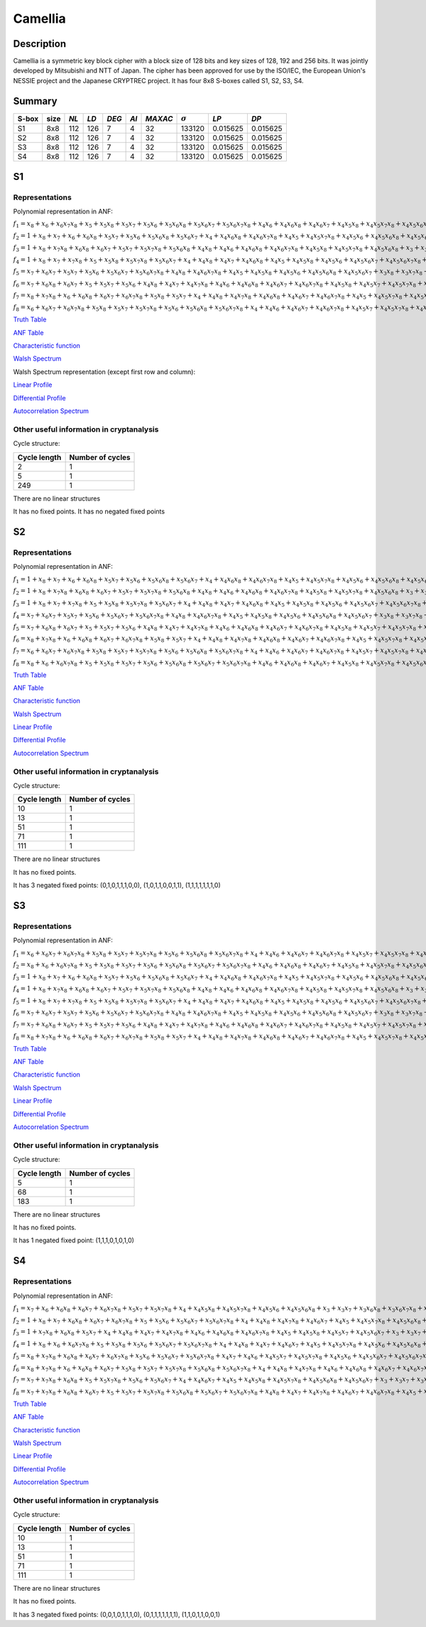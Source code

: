 ********
Camellia
********

Description
===========

Camellia is a symmetric key block cipher with a block size of 128 bits and key sizes of 128, 192 and 256 bits. It was jointly developed by Mitsubishi and NTT of Japan. The cipher has been approved for use by the ISO/IEC, the European Union's NESSIE project and the Japanese CRYPTREC project. It has four 8x8 S-boxes called S1, S2, S3, S4.
 
Summary
=======

+-------+------+-----+------+-------+------+---------+----------------+------------+------------+
| S-box | size |*NL* | *LD* | *DEG* | *AI* | *MAXAC* | :math:`\sigma` | *LP*       | *DP*       |
+=======+======+=====+======+=======+======+=========+================+============+============+
| S1    | 8x8  | 112 | 126  | 7     | 4    | 32      | 133120         | 0.015625   | 0.015625   |
+-------+------+-----+------+-------+------+---------+----------------+------------+------------+
| S2    | 8x8  | 112 | 126  | 7     | 4    | 32      | 133120         | 0.015625   | 0.015625   |
+-------+------+-----+------+-------+------+---------+----------------+------------+------------+
| S3    | 8x8  | 112 | 126  | 7     | 4    | 32      | 133120         | 0.015625   | 0.015625   |
+-------+------+-----+------+-------+------+---------+----------------+------------+------------+
| S4    | 8x8  | 112 | 126  | 7     | 4    | 32      | 133120         | 0.015625   | 0.015625   |
+-------+------+-----+------+-------+------+---------+----------------+------------+------------+

S1
==

Representations
---------------

Polynomial representation in ANF:

:math:`f_1 = x_8+x_6+x_6x_7x_8+x_5+x_5x_8+x_5x_7+x_5x_6+x_5x_6x_8+x_5x_6x_7+x_5x_6x_7x_8+x_4x_6+x_4x_6x_8+x_4x_6x_7+x_4x_5x_8+x_4x_5x_7x_8+x_4x_5x_6x_8+x_4x_5x_6x_7x_8+x_3+x_3x_8+x_3x_6x_8+x_3x_6x_7x_8+x_3x_5x_8+x_3x_5x_7x_8+x_3x_5x_6x_8+x_3x_5x_6x_7x_8+x_3x_4x_7+x_3x_4x_7x_8+x_3x_4x_6x_8+x_3x_4x_6x_7+x_3x_4x_5+x_3x_4x_5x_7+x_3x_4x_5x_7x_8+x_3x_4x_5x_6x_8+x_3x_4x_5x_6x_7x_8+x_2+x_2x_6+x_2x_6x_8+x_2x_5x_7+x_2x_5x_6x_7+x_2x_4x_7x_8+x_2x_4x_6x_8+x_2x_4x_6x_7+x_2x_4x_5x_7+x_2x_4x_5x_6+x_2x_4x_5x_6x_8+x_2x_4x_5x_6x_7x_8+x_2x_3x_6+x_2x_3x_6x_8+x_2x_3x_6x_7+x_2x_3x_6x_7x_8+x_2x_3x_5+x_2x_3x_5x_7+x_2x_3x_5x_6x_8+x_2x_3x_5x_6x_7+x_2x_3x_5x_6x_7x_8+x_2x_3x_4+x_2x_3x_4x_8+x_2x_3x_4x_7+x_2x_3x_4x_7x_8+x_2x_3x_4x_6x_8+x_2x_3x_4x_6x_7+x_2x_3x_4x_6x_7x_8+x_2x_3x_4x_5x_6x_7+x_2x_3x_4x_5x_6x_7x_8+x_1+x_1x_8+x_1x_7x_8+x_1x_6+x_1x_6x_7+x_1x_6x_7x_8+x_1x_5x_8+x_1x_5x_7+x_1x_5x_6x_8+x_1x_5x_6x_7+x_1x_5x_6x_7x_8+x_1x_4+x_1x_4x_8+x_1x_4x_6x_7+x_1x_4x_5x_8+x_1x_4x_5x_7x_8+x_1x_4x_5x_6+x_1x_4x_5x_6x_8+x_1x_3+x_1x_3x_7x_8+x_1x_3x_6x_8+x_1x_3x_6x_7+x_1x_3x_6x_7x_8+x_1x_3x_5x_7+x_1x_3x_5x_7x_8+x_1x_3x_5x_6x_7+x_1x_3x_4x_8+x_1x_3x_4x_7x_8+x_1x_3x_4x_5+x_1x_3x_4x_5x_7x_8+x_1x_3x_4x_5x_6x_8+x_1x_3x_4x_5x_6x_7+x_1x_2+x_1x_2x_8+x_1x_2x_6+x_1x_2x_6x_8+x_1x_2x_6x_7+x_1x_2x_5x_6+x_1x_2x_5x_6x_7+x_1x_2x_5x_6x_7x_8+x_1x_2x_4x_8+x_1x_2x_4x_7x_8+x_1x_2x_4x_6x_7x_8+x_1x_2x_4x_5x_7x_8+x_1x_2x_4x_5x_6+x_1x_2x_4x_5x_6x_7+x_1x_2x_3+x_1x_2x_3x_7+x_1x_2x_3x_7x_8+x_1x_2x_3x_6x_8+x_1x_2x_3x_6x_7+x_1x_2x_3x_6x_7x_8+x_1x_2x_3x_5x_8+x_1x_2x_3x_5x_7x_8+x_1x_2x_3x_5x_6+x_1x_2x_3x_5x_6x_7x_8+x_1x_2x_3x_4x_7x_8+x_1x_2x_3x_4x_6+x_1x_2x_3x_4x_5x_8+x_1x_2x_3x_4x_5x_7+x_1x_2x_3x_4x_5x_6+x_1x_2x_3x_4x_5x_6x_8+x_1x_2x_3x_4x_5x_6x_7`

:math:`f_2 = 1+x_8+x_7+x_6+x_6x_8+x_5x_7+x_5x_6+x_5x_6x_8+x_5x_6x_7+x_4+x_4x_6x_8+x_4x_6x_7x_8+x_4x_5+x_4x_5x_7x_8+x_4x_5x_6+x_4x_5x_6x_8+x_4x_5x_6x_7+x_4x_5x_6x_7x_8+x_3+x_3x_8+x_3x_7+x_3x_6x_8+x_3x_6x_7+x_3x_6x_7x_8+x_3x_5x_6+x_3x_5x_6x_8+x_3x_5x_6x_7x_8+x_3x_4+x_3x_4x_8+x_3x_4x_6x_7+x_3x_4x_6x_7x_8+x_3x_4x_5x_7+x_3x_4x_5x_6x_8+x_2+x_2x_8+x_2x_7+x_2x_7x_8+x_2x_6x_8+x_2x_6x_7+x_2x_6x_7x_8+x_2x_5+x_2x_5x_8+x_2x_5x_6x_8+x_2x_5x_6x_7x_8+x_2x_4x_7x_8+x_2x_4x_5x_6+x_2x_4x_5x_6x_7+x_2x_4x_5x_6x_7x_8+x_2x_3+x_2x_3x_7+x_2x_3x_7x_8+x_2x_3x_6x_8+x_2x_3x_6x_7+x_2x_3x_6x_7x_8+x_2x_3x_5+x_2x_3x_5x_7+x_2x_3x_5x_6x_7x_8+x_2x_3x_4+x_2x_3x_4x_6+x_2x_3x_4x_5x_8+x_2x_3x_4x_5x_7x_8+x_2x_3x_4x_5x_6+x_2x_3x_4x_5x_6x_7x_8+x_1+x_1x_7+x_1x_6+x_1x_6x_7+x_1x_6x_7x_8+x_1x_5+x_1x_5x_8+x_1x_5x_6+x_1x_5x_6x_7+x_1x_5x_6x_7x_8+x_1x_4+x_1x_4x_6x_7x_8+x_1x_4x_5x_7x_8+x_1x_4x_5x_6+x_1x_3+x_1x_3x_8+x_1x_3x_7+x_1x_3x_7x_8+x_1x_3x_6+x_1x_3x_6x_8+x_1x_3x_6x_7+x_1x_3x_6x_7x_8+x_1x_3x_5x_7+x_1x_3x_5x_7x_8+x_1x_3x_5x_6+x_1x_3x_5x_6x_7+x_1x_3x_5x_6x_7x_8+x_1x_3x_4x_8+x_1x_3x_4x_7x_8+x_1x_3x_4x_6+x_1x_3x_4x_5+x_1x_3x_4x_5x_7x_8+x_1x_3x_4x_5x_6x_7x_8+x_1x_2x_7x_8+x_1x_2x_6+x_1x_2x_6x_8+x_1x_2x_6x_7+x_1x_2x_6x_7x_8+x_1x_2x_5+x_1x_2x_5x_8+x_1x_2x_5x_7+x_1x_2x_5x_6+x_1x_2x_5x_6x_8+x_1x_2x_5x_6x_7x_8+x_1x_2x_4x_8+x_1x_2x_4x_7x_8+x_1x_2x_4x_6+x_1x_2x_4x_6x_8+x_1x_2x_4x_5x_8+x_1x_2x_4x_5x_6+x_1x_2x_4x_5x_6x_7x_8+x_1x_2x_3+x_1x_2x_3x_8+x_1x_2x_3x_7+x_1x_2x_3x_6x_8+x_1x_2x_3x_5+x_1x_2x_3x_5x_8+x_1x_2x_3x_5x_7+x_1x_2x_3x_5x_7x_8+x_1x_2x_3x_5x_6+x_1x_2x_3x_5x_6x_7x_8+x_1x_2x_3x_4x_8+x_1x_2x_3x_4x_7+x_1x_2x_3x_4x_6x_8+x_1x_2x_3x_4x_6x_7x_8+x_1x_2x_3x_4x_5x_7x_8+x_1x_2x_3x_4x_5x_6+x_1x_2x_3x_4x_5x_6x_8+x_1x_2x_3x_4x_5x_6x_7`

:math:`f_3 = 1+x_8+x_7x_8+x_6x_8+x_6x_7+x_5x_7+x_5x_7x_8+x_5x_6x_8+x_4x_8+x_4x_6+x_4x_6x_8+x_4x_6x_7x_8+x_4x_5x_8+x_4x_5x_7x_8+x_4x_5x_6x_8+x_3+x_3x_7+x_3x_7x_8+x_3x_6+x_3x_6x_7+x_3x_5+x_3x_5x_8+x_3x_5x_7+x_3x_5x_7x_8+x_3x_5x_6x_7+x_3x_4+x_3x_4x_7+x_3x_4x_7x_8+x_3x_4x_6+x_3x_4x_6x_7x_8+x_3x_4x_5x_6+x_3x_4x_5x_6x_7x_8+x_2+x_2x_8+x_2x_6+x_2x_6x_7+x_2x_5+x_2x_5x_8+x_2x_5x_7+x_2x_5x_7x_8+x_2x_5x_6+x_2x_5x_6x_8+x_2x_5x_6x_7+x_2x_5x_6x_7x_8+x_2x_4x_8+x_2x_4x_7x_8+x_2x_4x_6+x_2x_4x_5x_7x_8+x_2x_4x_5x_6+x_2x_4x_5x_6x_8+x_2x_4x_5x_6x_7+x_2x_3+x_2x_3x_6x_8+x_2x_3x_5+x_2x_3x_5x_8+x_2x_3x_5x_7+x_2x_3x_5x_6x_8+x_2x_3x_5x_6x_7+x_2x_3x_4x_8+x_2x_3x_4x_7+x_2x_3x_4x_6x_8+x_2x_3x_4x_6x_7+x_2x_3x_4x_5+x_2x_3x_4x_5x_7+x_1x_6x_8+x_1x_6x_7+x_1x_6x_7x_8+x_1x_5+x_1x_5x_8+x_1x_5x_7+x_1x_5x_6+x_1x_5x_6x_8+x_1x_4+x_1x_4x_7x_8+x_1x_4x_6x_8+x_1x_4x_6x_7x_8+x_1x_4x_5+x_1x_4x_5x_7+x_1x_4x_5x_7x_8+x_1x_4x_5x_6x_7+x_1x_4x_5x_6x_7x_8+x_1x_3x_8+x_1x_3x_7+x_1x_3x_6+x_1x_3x_6x_7+x_1x_3x_5+x_1x_3x_5x_7+x_1x_3x_5x_6x_8+x_1x_3x_4x_8+x_1x_3x_4x_7+x_1x_3x_4x_7x_8+x_1x_3x_4x_6x_8+x_1x_3x_4x_6x_7x_8+x_1x_3x_4x_5x_8+x_1x_3x_4x_5x_6x_7x_8+x_1x_2+x_1x_2x_6x_8+x_1x_2x_5x_7+x_1x_2x_5x_7x_8+x_1x_2x_5x_6+x_1x_2x_5x_6x_7x_8+x_1x_2x_4+x_1x_2x_4x_8+x_1x_2x_4x_7+x_1x_2x_4x_7x_8+x_1x_2x_4x_6+x_1x_2x_4x_6x_8+x_1x_2x_4x_5x_8+x_1x_2x_4x_5x_7+x_1x_2x_4x_5x_6x_8+x_1x_2x_4x_5x_6x_7+x_1x_2x_3x_6+x_1x_2x_3x_6x_8+x_1x_2x_3x_6x_7+x_1x_2x_3x_5+x_1x_2x_3x_5x_7+x_1x_2x_3x_5x_7x_8+x_1x_2x_3x_5x_6+x_1x_2x_3x_5x_6x_8+x_1x_2x_3x_5x_6x_7+x_1x_2x_3x_4x_8+x_1x_2x_3x_4x_7x_8+x_1x_2x_3x_4x_6+x_1x_2x_3x_4x_5x_8+x_1x_2x_3x_4x_5x_7x_8+x_1x_2x_3x_4x_5x_6x_8`

:math:`f_4 = 1+x_8+x_7+x_7x_8+x_5+x_5x_8+x_5x_7x_8+x_5x_6x_7+x_4+x_4x_8+x_4x_7+x_4x_6x_8+x_4x_5+x_4x_5x_8+x_4x_5x_6+x_4x_5x_6x_7+x_4x_5x_6x_7x_8+x_3+x_3x_7+x_3x_6+x_3x_6x_7x_8+x_3x_5x_6+x_3x_5x_6x_8+x_3x_5x_6x_7x_8+x_3x_4+x_3x_4x_6x_7+x_3x_4x_6x_7x_8+x_3x_4x_5+x_3x_4x_5x_8+x_3x_4x_5x_7+x_3x_4x_5x_7x_8+x_3x_4x_5x_6+x_3x_4x_5x_6x_8+x_3x_4x_5x_6x_7x_8+x_2+x_2x_8+x_2x_6+x_2x_6x_8+x_2x_6x_7+x_2x_6x_7x_8+x_2x_5x_8+x_2x_5x_6+x_2x_5x_6x_8+x_2x_4x_7+x_2x_4x_6+x_2x_4x_6x_8+x_2x_4x_6x_7x_8+x_2x_4x_5+x_2x_4x_5x_8+x_2x_4x_5x_7+x_2x_4x_5x_6+x_2x_4x_5x_6x_8+x_2x_3x_6x_8+x_2x_3x_6x_7+x_2x_3x_6x_7x_8+x_2x_3x_5+x_2x_3x_5x_8+x_2x_3x_5x_7x_8+x_2x_3x_5x_6x_8+x_2x_3x_5x_6x_7+x_2x_3x_4x_7+x_2x_3x_4x_7x_8+x_2x_3x_4x_6x_7+x_2x_3x_4x_5x_8+x_2x_3x_4x_5x_7+x_2x_3x_4x_5x_7x_8+x_2x_3x_4x_5x_6x_7+x_1+x_1x_7+x_1x_7x_8+x_1x_6x_8+x_1x_6x_7x_8+x_1x_5x_7x_8+x_1x_5x_6+x_1x_5x_6x_7+x_1x_5x_6x_7x_8+x_1x_4x_8+x_1x_4x_7x_8+x_1x_4x_6+x_1x_4x_6x_7x_8+x_1x_4x_5+x_1x_4x_5x_8+x_1x_4x_5x_7+x_1x_4x_5x_6+x_1x_4x_5x_6x_8+x_1x_3+x_1x_3x_7+x_1x_3x_7x_8+x_1x_3x_6+x_1x_3x_6x_7+x_1x_3x_6x_7x_8+x_1x_3x_5x_8+x_1x_3x_5x_6x_8+x_1x_3x_5x_6x_7+x_1x_3x_5x_6x_7x_8+x_1x_3x_4+x_1x_3x_4x_8+x_1x_3x_4x_7+x_1x_3x_4x_7x_8+x_1x_3x_4x_6x_8+x_1x_3x_4x_5+x_1x_3x_4x_5x_7x_8+x_1x_3x_4x_5x_6+x_1x_3x_4x_5x_6x_7+x_1x_3x_4x_5x_6x_7x_8+x_1x_2+x_1x_2x_8+x_1x_2x_7x_8+x_1x_2x_6x_7+x_1x_2x_6x_7x_8+x_1x_2x_5+x_1x_2x_5x_7+x_1x_2x_5x_6+x_1x_2x_5x_6x_8+x_1x_2x_4x_8+x_1x_2x_4x_7+x_1x_2x_4x_6x_7x_8+x_1x_2x_4x_5+x_1x_2x_4x_5x_7+x_1x_2x_4x_5x_7x_8+x_1x_2x_4x_5x_6x_8+x_1x_2x_3+x_1x_2x_3x_7x_8+x_1x_2x_3x_6+x_1x_2x_3x_6x_8+x_1x_2x_3x_6x_7+x_1x_2x_3x_5+x_1x_2x_3x_5x_7x_8+x_1x_2x_3x_5x_6x_7x_8+x_1x_2x_3x_4x_8+x_1x_2x_3x_4x_6+x_1x_2x_3x_4x_6x_7+x_1x_2x_3x_4x_6x_7x_8+x_1x_2x_3x_4x_5+x_1x_2x_3x_4x_5x_6x_7`

:math:`f_5 = x_7+x_6x_7+x_5x_7+x_5x_6+x_5x_6x_7+x_5x_6x_7x_8+x_4x_8+x_4x_6x_7x_8+x_4x_5+x_4x_5x_8+x_4x_5x_6+x_4x_5x_6x_8+x_4x_5x_6x_7+x_3x_8+x_3x_7x_8+x_3x_6+x_3x_6x_8+x_3x_6x_7x_8+x_3x_5+x_3x_5x_6x_8+x_3x_4x_7x_8+x_3x_4x_6+x_3x_4x_6x_8+x_3x_4x_6x_7+x_3x_4x_5+x_3x_4x_5x_6+x_3x_4x_5x_6x_8+x_3x_4x_5x_6x_7+x_3x_4x_5x_6x_7x_8+x_2+x_2x_7+x_2x_7x_8+x_2x_5+x_2x_5x_6+x_2x_5x_6x_7+x_2x_5x_6x_7x_8+x_2x_4x_8+x_2x_4x_6+x_2x_4x_6x_8+x_2x_4x_6x_7+x_2x_4x_6x_7x_8+x_2x_4x_5x_7+x_2x_4x_5x_7x_8+x_2x_4x_5x_6+x_2x_4x_5x_6x_8+x_2x_4x_5x_6x_7+x_2x_3+x_2x_3x_7+x_2x_3x_6x_7+x_2x_3x_5x_7+x_2x_3x_5x_6+x_2x_3x_5x_6x_7+x_2x_3x_4+x_2x_3x_4x_7+x_2x_3x_4x_7x_8+x_2x_3x_4x_6x_7+x_2x_3x_4x_5+x_2x_3x_4x_5x_8+x_2x_3x_4x_5x_6+x_2x_3x_4x_5x_6x_8+x_2x_3x_4x_5x_6x_7+x_2x_3x_4x_5x_6x_7x_8+x_1+x_1x_8+x_1x_6+x_1x_6x_7x_8+x_1x_5+x_1x_5x_7+x_1x_5x_6x_7+x_1x_5x_6x_7x_8+x_1x_4+x_1x_4x_7+x_1x_4x_7x_8+x_1x_4x_6+x_1x_4x_6x_7+x_1x_4x_5+x_1x_4x_5x_7+x_1x_4x_5x_7x_8+x_1x_4x_5x_6x_7x_8+x_1x_3+x_1x_3x_8+x_1x_3x_7+x_1x_3x_6+x_1x_3x_6x_7x_8+x_1x_3x_5x_8+x_1x_3x_5x_7x_8+x_1x_3x_5x_6+x_1x_3x_5x_6x_7+x_1x_3x_4+x_1x_3x_4x_8+x_1x_3x_4x_7x_8+x_1x_3x_4x_6x_7+x_1x_3x_4x_5+x_1x_3x_4x_5x_8+x_1x_3x_4x_5x_7+x_1x_3x_4x_5x_6+x_1x_2+x_1x_2x_8+x_1x_2x_7+x_1x_2x_6+x_1x_2x_5x_8+x_1x_2x_5x_7+x_1x_2x_5x_7x_8+x_1x_2x_5x_6x_8+x_1x_2x_5x_6x_7+x_1x_2x_5x_6x_7x_8+x_1x_2x_4+x_1x_2x_4x_7+x_1x_2x_4x_7x_8+x_1x_2x_4x_6+x_1x_2x_4x_6x_8+x_1x_2x_4x_6x_7x_8+x_1x_2x_4x_5+x_1x_2x_4x_5x_7+x_1x_2x_4x_5x_7x_8+x_1x_2x_4x_5x_6x_7x_8+x_1x_2x_3+x_1x_2x_3x_7x_8+x_1x_2x_3x_6+x_1x_2x_3x_6x_8+x_1x_2x_3x_6x_7+x_1x_2x_3x_5+x_1x_2x_3x_5x_8+x_1x_2x_3x_5x_6x_8+x_1x_2x_3x_5x_6x_7+x_1x_2x_3x_4x_6x_7+x_1x_2x_3x_4x_5x_8+x_1x_2x_3x_4x_5x_7+x_1x_2x_3x_4x_5x_6x_7`

:math:`f_6 = x_7+x_6x_8+x_6x_7+x_5+x_5x_7+x_5x_6+x_4x_8+x_4x_7+x_4x_7x_8+x_4x_6+x_4x_6x_8+x_4x_6x_7+x_4x_6x_7x_8+x_4x_5x_8+x_4x_5x_7+x_4x_5x_7x_8+x_4x_5x_6x_7+x_3+x_3x_8+x_3x_7+x_3x_7x_8+x_3x_6x_8+x_3x_6x_7+x_3x_5+x_3x_5x_7+x_3x_5x_6+x_3x_5x_6x_8+x_3x_5x_6x_7+x_3x_5x_6x_7x_8+x_3x_4x_8+x_3x_4x_7x_8+x_3x_4x_6+x_3x_4x_5+x_3x_4x_5x_7x_8+x_3x_4x_5x_6x_8+x_2x_8+x_2x_7+x_2x_6x_8+x_2x_6x_7+x_2x_5x_7x_8+x_2x_5x_6x_8+x_2x_4+x_2x_4x_7x_8+x_2x_4x_6+x_2x_4x_6x_8+x_2x_4x_6x_7x_8+x_2x_4x_5+x_2x_4x_5x_8+x_2x_4x_5x_6x_7x_8+x_2x_3x_8+x_2x_3x_6x_8+x_2x_3x_6x_7+x_2x_3x_6x_7x_8+x_2x_3x_5+x_2x_3x_5x_7x_8+x_2x_3x_5x_6x_8+x_2x_3x_5x_6x_7x_8+x_2x_3x_4+x_2x_3x_4x_8+x_2x_3x_4x_7x_8+x_2x_3x_4x_6x_8+x_2x_3x_4x_6x_7+x_2x_3x_4x_6x_7x_8+x_2x_3x_4x_5+x_2x_3x_4x_5x_8+x_2x_3x_4x_5x_6x_8+x_2x_3x_4x_5x_6x_7+x_2x_3x_4x_5x_6x_7x_8+x_1x_7+x_1x_7x_8+x_1x_6x_8+x_1x_6x_7+x_1x_5x_8+x_1x_5x_7+x_1x_5x_6x_7+x_1x_5x_6x_7x_8+x_1x_4x_7+x_1x_4x_7x_8+x_1x_4x_6+x_1x_4x_6x_8+x_1x_4x_5+x_1x_4x_5x_8+x_1x_4x_5x_7x_8+x_1x_4x_5x_6+x_1x_4x_5x_6x_8+x_1x_4x_5x_6x_7+x_1x_3x_8+x_1x_3x_6x_7+x_1x_3x_6x_7x_8+x_1x_3x_5+x_1x_3x_5x_7+x_1x_3x_5x_6+x_1x_3x_5x_6x_8+x_1x_3x_5x_6x_7+x_1x_3x_4+x_1x_3x_4x_7+x_1x_3x_4x_6+x_1x_3x_4x_6x_7x_8+x_1x_3x_4x_5+x_1x_3x_4x_5x_6x_8+x_1x_3x_4x_5x_6x_7+x_1x_3x_4x_5x_6x_7x_8+x_1x_2x_8+x_1x_2x_7x_8+x_1x_2x_6+x_1x_2x_6x_8+x_1x_2x_5+x_1x_2x_5x_7+x_1x_2x_5x_7x_8+x_1x_2x_5x_6+x_1x_2x_4+x_1x_2x_4x_8+x_1x_2x_4x_6+x_1x_2x_4x_6x_8+x_1x_2x_4x_6x_7x_8+x_1x_2x_4x_5+x_1x_2x_4x_5x_7x_8+x_1x_2x_4x_5x_6+x_1x_2x_4x_5x_6x_7+x_1x_2x_3+x_1x_2x_3x_7x_8+x_1x_2x_3x_6+x_1x_2x_3x_6x_7+x_1x_2x_3x_5x_8+x_1x_2x_3x_4x_8+x_1x_2x_3x_4x_7+x_1x_2x_3x_4x_7x_8+x_1x_2x_3x_4x_6x_8+x_1x_2x_3x_4x_6x_7+x_1x_2x_3x_4x_6x_7x_8+x_1x_2x_3x_4x_5x_8+x_1x_2x_3x_4x_5x_6x_8+x_1x_2x_3x_4x_5x_6x_7`

:math:`f_7 = x_8+x_7x_8+x_6+x_6x_8+x_6x_7+x_6x_7x_8+x_5x_8+x_5x_7+x_4+x_4x_8+x_4x_7x_8+x_4x_6x_8+x_4x_6x_7+x_4x_6x_7x_8+x_4x_5+x_4x_5x_7x_8+x_4x_5x_6+x_4x_5x_6x_8+x_3+x_3x_6x_8+x_3x_6x_7x_8+x_3x_5x_8+x_3x_5x_7x_8+x_3x_5x_6+x_3x_5x_6x_7x_8+x_3x_4+x_3x_4x_8+x_3x_4x_7+x_3x_4x_6x_8+x_3x_4x_6x_7+x_3x_4x_5x_8+x_3x_4x_5x_7+x_3x_4x_5x_6+x_3x_4x_5x_6x_7x_8+x_2+x_2x_6+x_2x_6x_8+x_2x_6x_7x_8+x_2x_5+x_2x_5x_8+x_2x_5x_7x_8+x_2x_5x_6x_8+x_2x_4+x_2x_4x_8+x_2x_4x_7x_8+x_2x_4x_6+x_2x_4x_6x_8+x_2x_4x_6x_7+x_2x_4x_5+x_2x_4x_5x_7+x_2x_4x_5x_6x_7+x_2x_3x_8+x_2x_3x_7+x_2x_3x_6+x_2x_3x_6x_8+x_2x_3x_6x_7+x_2x_3x_5x_8+x_2x_3x_5x_7+x_2x_3x_5x_6x_7+x_2x_3x_4x_6x_8+x_2x_3x_4x_6x_7+x_2x_3x_4x_6x_7x_8+x_2x_3x_4x_5x_6+x_2x_3x_4x_5x_6x_7x_8+x_1+x_1x_7+x_1x_6x_7+x_1x_5+x_1x_5x_8+x_1x_5x_7+x_1x_5x_7x_8+x_1x_5x_6+x_1x_5x_6x_8+x_1x_5x_6x_7+x_1x_5x_6x_7x_8+x_1x_4x_7+x_1x_4x_6x_7x_8+x_1x_4x_5+x_1x_4x_5x_6x_8+x_1x_4x_5x_6x_7x_8+x_1x_3+x_1x_3x_7+x_1x_3x_6x_7x_8+x_1x_3x_5+x_1x_3x_5x_7x_8+x_1x_3x_4x_8+x_1x_3x_4x_7+x_1x_3x_4x_7x_8+x_1x_3x_4x_6x_8+x_1x_3x_4x_6x_7x_8+x_1x_3x_4x_5+x_1x_3x_4x_5x_8+x_1x_3x_4x_5x_7+x_1x_3x_4x_5x_6x_8+x_1x_3x_4x_5x_6x_7x_8+x_1x_2x_8+x_1x_2x_6+x_1x_2x_5x_8+x_1x_2x_5x_7+x_1x_2x_5x_6+x_1x_2x_5x_6x_8+x_1x_2x_5x_6x_7x_8+x_1x_2x_4x_7+x_1x_2x_4x_7x_8+x_1x_2x_4x_6+x_1x_2x_4x_6x_7x_8+x_1x_2x_4x_5+x_1x_2x_4x_5x_7x_8+x_1x_2x_4x_5x_6x_7+x_1x_2x_3+x_1x_2x_3x_8+x_1x_2x_3x_7x_8+x_1x_2x_3x_6+x_1x_2x_3x_6x_8+x_1x_2x_3x_5+x_1x_2x_3x_5x_8+x_1x_2x_3x_5x_7+x_1x_2x_3x_5x_6+x_1x_2x_3x_5x_6x_8+x_1x_2x_3x_5x_6x_7+x_1x_2x_3x_5x_6x_7x_8+x_1x_2x_3x_4x_6x_8+x_1x_2x_3x_4x_6x_7x_8+x_1x_2x_3x_4x_5+x_1x_2x_3x_4x_5x_7+x_1x_2x_3x_4x_5x_7x_8+x_1x_2x_3x_4x_5x_6+x_1x_2x_3x_4x_5x_6x_8+x_1x_2x_3x_4x_5x_6x_7`

:math:`f_8 = x_6+x_6x_7+x_6x_7x_8+x_5x_8+x_5x_7+x_5x_7x_8+x_5x_6+x_5x_6x_8+x_5x_6x_7x_8+x_4+x_4x_6+x_4x_6x_7+x_4x_6x_7x_8+x_4x_5x_7+x_4x_5x_7x_8+x_4x_5x_6+x_4x_5x_6x_7+x_3x_7+x_3x_6+x_3x_6x_8+x_3x_6x_7+x_3x_6x_7x_8+x_3x_5x_8+x_3x_5x_6+x_3x_5x_6x_8+x_3x_5x_6x_7+x_3x_4+x_3x_4x_8+x_3x_4x_6x_7x_8+x_3x_4x_5+x_3x_4x_5x_8+x_3x_4x_5x_6x_7+x_3x_4x_5x_6x_7x_8+x_2+x_2x_7+x_2x_6+x_2x_6x_8+x_2x_6x_7+x_2x_6x_7x_8+x_2x_5+x_2x_5x_8+x_2x_5x_7+x_2x_5x_6+x_2x_5x_6x_8+x_2x_5x_6x_7+x_2x_4+x_2x_4x_8+x_2x_4x_7+x_2x_4x_6x_7+x_2x_4x_5+x_2x_4x_5x_8+x_2x_4x_5x_7+x_2x_4x_5x_6x_8+x_2x_4x_5x_6x_7+x_2x_4x_5x_6x_7x_8+x_2x_3+x_2x_3x_7x_8+x_2x_3x_6+x_2x_3x_6x_8+x_2x_3x_5+x_2x_3x_5x_7x_8+x_2x_3x_4+x_2x_3x_4x_6x_8+x_2x_3x_4x_6x_7+x_2x_3x_4x_6x_7x_8+x_2x_3x_4x_5x_8+x_2x_3x_4x_5x_7+x_2x_3x_4x_5x_6+x_1x_7x_8+x_1x_6x_7x_8+x_1x_5x_7+x_1x_5x_6x_8+x_1x_5x_6x_7+x_1x_4+x_1x_4x_7x_8+x_1x_4x_6+x_1x_4x_6x_7x_8+x_1x_4x_5x_7+x_1x_4x_5x_7x_8+x_1x_4x_5x_6x_8+x_1x_4x_5x_6x_7x_8+x_1x_3+x_1x_3x_8+x_1x_3x_7+x_1x_3x_7x_8+x_1x_3x_6x_8+x_1x_3x_6x_7+x_1x_3x_6x_7x_8+x_1x_3x_5x_8+x_1x_3x_5x_7+x_1x_3x_5x_6x_8+x_1x_3x_5x_6x_7x_8+x_1x_3x_4x_8+x_1x_3x_4x_5x_7+x_1x_3x_4x_5x_7x_8+x_1x_3x_4x_5x_6+x_1x_3x_4x_5x_6x_8+x_1x_2x_7+x_1x_2x_6x_7+x_1x_2x_6x_7x_8+x_1x_2x_5+x_1x_2x_5x_7+x_1x_2x_5x_7x_8+x_1x_2x_5x_6x_7x_8+x_1x_2x_4x_8+x_1x_2x_4x_7+x_1x_2x_4x_6+x_1x_2x_4x_6x_7+x_1x_2x_4x_5+x_1x_2x_4x_5x_6x_8+x_1x_2x_4x_5x_6x_7x_8+x_1x_2x_3+x_1x_2x_3x_7+x_1x_2x_3x_6x_8+x_1x_2x_3x_6x_7x_8+x_1x_2x_3x_5+x_1x_2x_3x_5x_7x_8+x_1x_2x_3x_5x_6+x_1x_2x_3x_5x_6x_8+x_1x_2x_3x_5x_6x_7+x_1x_2x_3x_4+x_1x_2x_3x_4x_8+x_1x_2x_3x_4x_6x_7x_8+x_1x_2x_3x_4x_5x_8+x_1x_2x_3x_4x_5x_7+x_1x_2x_3x_4x_5x_6x_7`

`Truth Table <https://raw.githubusercontent.com/jacubero/VBF/master/Camellia/S1/S1.tt>`_

`ANF Table <https://raw.githubusercontent.com/jacubero/VBF/master/Camellia/S1/S1.anf>`_

`Characteristic function <https://raw.githubusercontent.com/jacubero/VBF/master/Camellia/S1/S1.char>`_

`Walsh Spectrum <https://raw.githubusercontent.com/jacubero/VBF/master/Camellia/S1/S1.wal>`_

Walsh Spectrum representation (except first row and column):

.. image:: /images/CamelliaS1.png
   :width: 750 px
   :align: center

`Linear Profile <https://raw.githubusercontent.com/jacubero/VBF/master/Camellia/S1/S1.lp>`_

`Differential Profile <https://raw.githubusercontent.com/jacubero/VBF/master/Camellia/S1/S1.dp>`_

`Autocorrelation Spectrum <https://raw.githubusercontent.com/jacubero/VBF/master/Camellia/S1/S1.ac>`_

Other useful information in cryptanalysis
-----------------------------------------

Cycle structure:

+--------------+------------------+
| Cycle length | Number of cycles |
+==============+==================+
| 2            | 1                |
+--------------+------------------+
| 5            | 1                |
+--------------+------------------+
| 249          | 1                |
+--------------+------------------+

There are no linear structures

It has no fixed points. It has no negated fixed points

S2
==

Representations
---------------

Polynomial representation in ANF:

:math:`f_1 = 1+x_8+x_7+x_6+x_6x_8+x_5x_7+x_5x_6+x_5x_6x_8+x_5x_6x_7+x_4+x_4x_6x_8+x_4x_6x_7x_8+x_4x_5+x_4x_5x_7x_8+x_4x_5x_6+x_4x_5x_6x_8+x_4x_5x_6x_7+x_4x_5x_6x_7x_8+x_3+x_3x_8+x_3x_7+x_3x_6x_8+x_3x_6x_7+x_3x_6x_7x_8+x_3x_5x_6+x_3x_5x_6x_8+x_3x_5x_6x_7x_8+x_3x_4+x_3x_4x_8+x_3x_4x_6x_7+x_3x_4x_6x_7x_8+x_3x_4x_5x_7+x_3x_4x_5x_6x_8+x_2+x_2x_8+x_2x_7+x_2x_7x_8+x_2x_6x_8+x_2x_6x_7+x_2x_6x_7x_8+x_2x_5+x_2x_5x_8+x_2x_5x_6x_8+x_2x_5x_6x_7x_8+x_2x_4x_7x_8+x_2x_4x_5x_6+x_2x_4x_5x_6x_7+x_2x_4x_5x_6x_7x_8+x_2x_3+x_2x_3x_7+x_2x_3x_7x_8+x_2x_3x_6x_8+x_2x_3x_6x_7+x_2x_3x_6x_7x_8+x_2x_3x_5+x_2x_3x_5x_7+x_2x_3x_5x_6x_7x_8+x_2x_3x_4+x_2x_3x_4x_6+x_2x_3x_4x_5x_8+x_2x_3x_4x_5x_7x_8+x_2x_3x_4x_5x_6+x_2x_3x_4x_5x_6x_7x_8+x_1+x_1x_7+x_1x_6+x_1x_6x_7+x_1x_6x_7x_8+x_1x_5+x_1x_5x_8+x_1x_5x_6+x_1x_5x_6x_7+x_1x_5x_6x_7x_8+x_1x_4+x_1x_4x_6x_7x_8+x_1x_4x_5x_7x_8+x_1x_4x_5x_6+x_1x_3+x_1x_3x_8+x_1x_3x_7+x_1x_3x_7x_8+x_1x_3x_6+x_1x_3x_6x_8+x_1x_3x_6x_7+x_1x_3x_6x_7x_8+x_1x_3x_5x_7+x_1x_3x_5x_7x_8+x_1x_3x_5x_6+x_1x_3x_5x_6x_7+x_1x_3x_5x_6x_7x_8+x_1x_3x_4x_8+x_1x_3x_4x_7x_8+x_1x_3x_4x_6+x_1x_3x_4x_5+x_1x_3x_4x_5x_7x_8+x_1x_3x_4x_5x_6x_7x_8+x_1x_2x_7x_8+x_1x_2x_6+x_1x_2x_6x_8+x_1x_2x_6x_7+x_1x_2x_6x_7x_8+x_1x_2x_5+x_1x_2x_5x_8+x_1x_2x_5x_7+x_1x_2x_5x_6+x_1x_2x_5x_6x_8+x_1x_2x_5x_6x_7x_8+x_1x_2x_4x_8+x_1x_2x_4x_7x_8+x_1x_2x_4x_6+x_1x_2x_4x_6x_8+x_1x_2x_4x_5x_8+x_1x_2x_4x_5x_6+x_1x_2x_4x_5x_6x_7x_8+x_1x_2x_3+x_1x_2x_3x_8+x_1x_2x_3x_7+x_1x_2x_3x_6x_8+x_1x_2x_3x_5+x_1x_2x_3x_5x_8+x_1x_2x_3x_5x_7+x_1x_2x_3x_5x_7x_8+x_1x_2x_3x_5x_6+x_1x_2x_3x_5x_6x_7x_8+x_1x_2x_3x_4x_8+x_1x_2x_3x_4x_7+x_1x_2x_3x_4x_6x_8+x_1x_2x_3x_4x_6x_7x_8+x_1x_2x_3x_4x_5x_7x_8+x_1x_2x_3x_4x_5x_6+x_1x_2x_3x_4x_5x_6x_8+x_1x_2x_3x_4x_5x_6x_7`

:math:`f_2 = 1+x_8+x_7x_8+x_6x_8+x_6x_7+x_5x_7+x_5x_7x_8+x_5x_6x_8+x_4x_8+x_4x_6+x_4x_6x_8+x_4x_6x_7x_8+x_4x_5x_8+x_4x_5x_7x_8+x_4x_5x_6x_8+x_3+x_3x_7+x_3x_7x_8+x_3x_6+x_3x_6x_7+x_3x_5+x_3x_5x_8+x_3x_5x_7+x_3x_5x_7x_8+x_3x_5x_6x_7+x_3x_4+x_3x_4x_7+x_3x_4x_7x_8+x_3x_4x_6+x_3x_4x_6x_7x_8+x_3x_4x_5x_6+x_3x_4x_5x_6x_7x_8+x_2+x_2x_8+x_2x_6+x_2x_6x_7+x_2x_5+x_2x_5x_8+x_2x_5x_7+x_2x_5x_7x_8+x_2x_5x_6+x_2x_5x_6x_8+x_2x_5x_6x_7+x_2x_5x_6x_7x_8+x_2x_4x_8+x_2x_4x_7x_8+x_2x_4x_6+x_2x_4x_5x_7x_8+x_2x_4x_5x_6+x_2x_4x_5x_6x_8+x_2x_4x_5x_6x_7+x_2x_3+x_2x_3x_6x_8+x_2x_3x_5+x_2x_3x_5x_8+x_2x_3x_5x_7+x_2x_3x_5x_6x_8+x_2x_3x_5x_6x_7+x_2x_3x_4x_8+x_2x_3x_4x_7+x_2x_3x_4x_6x_8+x_2x_3x_4x_6x_7+x_2x_3x_4x_5+x_2x_3x_4x_5x_7+x_1x_6x_8+x_1x_6x_7+x_1x_6x_7x_8+x_1x_5+x_1x_5x_8+x_1x_5x_7+x_1x_5x_6+x_1x_5x_6x_8+x_1x_4+x_1x_4x_7x_8+x_1x_4x_6x_8+x_1x_4x_6x_7x_8+x_1x_4x_5+x_1x_4x_5x_7+x_1x_4x_5x_7x_8+x_1x_4x_5x_6x_7+x_1x_4x_5x_6x_7x_8+x_1x_3x_8+x_1x_3x_7+x_1x_3x_6+x_1x_3x_6x_7+x_1x_3x_5+x_1x_3x_5x_7+x_1x_3x_5x_6x_8+x_1x_3x_4x_8+x_1x_3x_4x_7+x_1x_3x_4x_7x_8+x_1x_3x_4x_6x_8+x_1x_3x_4x_6x_7x_8+x_1x_3x_4x_5x_8+x_1x_3x_4x_5x_6x_7x_8+x_1x_2+x_1x_2x_6x_8+x_1x_2x_5x_7+x_1x_2x_5x_7x_8+x_1x_2x_5x_6+x_1x_2x_5x_6x_7x_8+x_1x_2x_4+x_1x_2x_4x_8+x_1x_2x_4x_7+x_1x_2x_4x_7x_8+x_1x_2x_4x_6+x_1x_2x_4x_6x_8+x_1x_2x_4x_5x_8+x_1x_2x_4x_5x_7+x_1x_2x_4x_5x_6x_8+x_1x_2x_4x_5x_6x_7+x_1x_2x_3x_6+x_1x_2x_3x_6x_8+x_1x_2x_3x_6x_7+x_1x_2x_3x_5+x_1x_2x_3x_5x_7+x_1x_2x_3x_5x_7x_8+x_1x_2x_3x_5x_6+x_1x_2x_3x_5x_6x_8+x_1x_2x_3x_5x_6x_7+x_1x_2x_3x_4x_8+x_1x_2x_3x_4x_7x_8+x_1x_2x_3x_4x_6+x_1x_2x_3x_4x_5x_8+x_1x_2x_3x_4x_5x_7x_8+x_1x_2x_3x_4x_5x_6x_8`

:math:`f_3 = 1+x_8+x_7+x_7x_8+x_5+x_5x_8+x_5x_7x_8+x_5x_6x_7+x_4+x_4x_8+x_4x_7+x_4x_6x_8+x_4x_5+x_4x_5x_8+x_4x_5x_6+x_4x_5x_6x_7+x_4x_5x_6x_7x_8+x_3+x_3x_7+x_3x_6+x_3x_6x_7x_8+x_3x_5x_6+x_3x_5x_6x_8+x_3x_5x_6x_7x_8+x_3x_4+x_3x_4x_6x_7+x_3x_4x_6x_7x_8+x_3x_4x_5+x_3x_4x_5x_8+x_3x_4x_5x_7+x_3x_4x_5x_7x_8+x_3x_4x_5x_6+x_3x_4x_5x_6x_8+x_3x_4x_5x_6x_7x_8+x_2+x_2x_8+x_2x_6+x_2x_6x_8+x_2x_6x_7+x_2x_6x_7x_8+x_2x_5x_8+x_2x_5x_6+x_2x_5x_6x_8+x_2x_4x_7+x_2x_4x_6+x_2x_4x_6x_8+x_2x_4x_6x_7x_8+x_2x_4x_5+x_2x_4x_5x_8+x_2x_4x_5x_7+x_2x_4x_5x_6+x_2x_4x_5x_6x_8+x_2x_3x_6x_8+x_2x_3x_6x_7+x_2x_3x_6x_7x_8+x_2x_3x_5+x_2x_3x_5x_8+x_2x_3x_5x_7x_8+x_2x_3x_5x_6x_8+x_2x_3x_5x_6x_7+x_2x_3x_4x_7+x_2x_3x_4x_7x_8+x_2x_3x_4x_6x_7+x_2x_3x_4x_5x_8+x_2x_3x_4x_5x_7+x_2x_3x_4x_5x_7x_8+x_2x_3x_4x_5x_6x_7+x_1+x_1x_7+x_1x_7x_8+x_1x_6x_8+x_1x_6x_7x_8+x_1x_5x_7x_8+x_1x_5x_6+x_1x_5x_6x_7+x_1x_5x_6x_7x_8+x_1x_4x_8+x_1x_4x_7x_8+x_1x_4x_6+x_1x_4x_6x_7x_8+x_1x_4x_5+x_1x_4x_5x_8+x_1x_4x_5x_7+x_1x_4x_5x_6+x_1x_4x_5x_6x_8+x_1x_3+x_1x_3x_7+x_1x_3x_7x_8+x_1x_3x_6+x_1x_3x_6x_7+x_1x_3x_6x_7x_8+x_1x_3x_5x_8+x_1x_3x_5x_6x_8+x_1x_3x_5x_6x_7+x_1x_3x_5x_6x_7x_8+x_1x_3x_4+x_1x_3x_4x_8+x_1x_3x_4x_7+x_1x_3x_4x_7x_8+x_1x_3x_4x_6x_8+x_1x_3x_4x_5+x_1x_3x_4x_5x_7x_8+x_1x_3x_4x_5x_6+x_1x_3x_4x_5x_6x_7+x_1x_3x_4x_5x_6x_7x_8+x_1x_2+x_1x_2x_8+x_1x_2x_7x_8+x_1x_2x_6x_7+x_1x_2x_6x_7x_8+x_1x_2x_5+x_1x_2x_5x_7+x_1x_2x_5x_6+x_1x_2x_5x_6x_8+x_1x_2x_4x_8+x_1x_2x_4x_7+x_1x_2x_4x_6x_7x_8+x_1x_2x_4x_5+x_1x_2x_4x_5x_7+x_1x_2x_4x_5x_7x_8+x_1x_2x_4x_5x_6x_8+x_1x_2x_3+x_1x_2x_3x_7x_8+x_1x_2x_3x_6+x_1x_2x_3x_6x_8+x_1x_2x_3x_6x_7+x_1x_2x_3x_5+x_1x_2x_3x_5x_7x_8+x_1x_2x_3x_5x_6x_7x_8+x_1x_2x_3x_4x_8+x_1x_2x_3x_4x_6+x_1x_2x_3x_4x_6x_7+x_1x_2x_3x_4x_6x_7x_8+x_1x_2x_3x_4x_5+x_1x_2x_3x_4x_5x_6x_7`

:math:`f_4 = x_7+x_6x_7+x_5x_7+x_5x_6+x_5x_6x_7+x_5x_6x_7x_8+x_4x_8+x_4x_6x_7x_8+x_4x_5+x_4x_5x_8+x_4x_5x_6+x_4x_5x_6x_8+x_4x_5x_6x_7+x_3x_8+x_3x_7x_8+x_3x_6+x_3x_6x_8+x_3x_6x_7x_8+x_3x_5+x_3x_5x_6x_8+x_3x_4x_7x_8+x_3x_4x_6+x_3x_4x_6x_8+x_3x_4x_6x_7+x_3x_4x_5+x_3x_4x_5x_6+x_3x_4x_5x_6x_8+x_3x_4x_5x_6x_7+x_3x_4x_5x_6x_7x_8+x_2+x_2x_7+x_2x_7x_8+x_2x_5+x_2x_5x_6+x_2x_5x_6x_7+x_2x_5x_6x_7x_8+x_2x_4x_8+x_2x_4x_6+x_2x_4x_6x_8+x_2x_4x_6x_7+x_2x_4x_6x_7x_8+x_2x_4x_5x_7+x_2x_4x_5x_7x_8+x_2x_4x_5x_6+x_2x_4x_5x_6x_8+x_2x_4x_5x_6x_7+x_2x_3+x_2x_3x_7+x_2x_3x_6x_7+x_2x_3x_5x_7+x_2x_3x_5x_6+x_2x_3x_5x_6x_7+x_2x_3x_4+x_2x_3x_4x_7+x_2x_3x_4x_7x_8+x_2x_3x_4x_6x_7+x_2x_3x_4x_5+x_2x_3x_4x_5x_8+x_2x_3x_4x_5x_6+x_2x_3x_4x_5x_6x_8+x_2x_3x_4x_5x_6x_7+x_2x_3x_4x_5x_6x_7x_8+x_1+x_1x_8+x_1x_6+x_1x_6x_7x_8+x_1x_5+x_1x_5x_7+x_1x_5x_6x_7+x_1x_5x_6x_7x_8+x_1x_4+x_1x_4x_7+x_1x_4x_7x_8+x_1x_4x_6+x_1x_4x_6x_7+x_1x_4x_5+x_1x_4x_5x_7+x_1x_4x_5x_7x_8+x_1x_4x_5x_6x_7x_8+x_1x_3+x_1x_3x_8+x_1x_3x_7+x_1x_3x_6+x_1x_3x_6x_7x_8+x_1x_3x_5x_8+x_1x_3x_5x_7x_8+x_1x_3x_5x_6+x_1x_3x_5x_6x_7+x_1x_3x_4+x_1x_3x_4x_8+x_1x_3x_4x_7x_8+x_1x_3x_4x_6x_7+x_1x_3x_4x_5+x_1x_3x_4x_5x_8+x_1x_3x_4x_5x_7+x_1x_3x_4x_5x_6+x_1x_2+x_1x_2x_8+x_1x_2x_7+x_1x_2x_6+x_1x_2x_5x_8+x_1x_2x_5x_7+x_1x_2x_5x_7x_8+x_1x_2x_5x_6x_8+x_1x_2x_5x_6x_7+x_1x_2x_5x_6x_7x_8+x_1x_2x_4+x_1x_2x_4x_7+x_1x_2x_4x_7x_8+x_1x_2x_4x_6+x_1x_2x_4x_6x_8+x_1x_2x_4x_6x_7x_8+x_1x_2x_4x_5+x_1x_2x_4x_5x_7+x_1x_2x_4x_5x_7x_8+x_1x_2x_4x_5x_6x_7x_8+x_1x_2x_3+x_1x_2x_3x_7x_8+x_1x_2x_3x_6+x_1x_2x_3x_6x_8+x_1x_2x_3x_6x_7+x_1x_2x_3x_5+x_1x_2x_3x_5x_8+x_1x_2x_3x_5x_6x_8+x_1x_2x_3x_5x_6x_7+x_1x_2x_3x_4x_6x_7+x_1x_2x_3x_4x_5x_8+x_1x_2x_3x_4x_5x_7+x_1x_2x_3x_4x_5x_6x_7`

:math:`f_5 = x_7+x_6x_8+x_6x_7+x_5+x_5x_7+x_5x_6+x_4x_8+x_4x_7+x_4x_7x_8+x_4x_6+x_4x_6x_8+x_4x_6x_7+x_4x_6x_7x_8+x_4x_5x_8+x_4x_5x_7+x_4x_5x_7x_8+x_4x_5x_6x_7+x_3+x_3x_8+x_3x_7+x_3x_7x_8+x_3x_6x_8+x_3x_6x_7+x_3x_5+x_3x_5x_7+x_3x_5x_6+x_3x_5x_6x_8+x_3x_5x_6x_7+x_3x_5x_6x_7x_8+x_3x_4x_8+x_3x_4x_7x_8+x_3x_4x_6+x_3x_4x_5+x_3x_4x_5x_7x_8+x_3x_4x_5x_6x_8+x_2x_8+x_2x_7+x_2x_6x_8+x_2x_6x_7+x_2x_5x_7x_8+x_2x_5x_6x_8+x_2x_4+x_2x_4x_7x_8+x_2x_4x_6+x_2x_4x_6x_8+x_2x_4x_6x_7x_8+x_2x_4x_5+x_2x_4x_5x_8+x_2x_4x_5x_6x_7x_8+x_2x_3x_8+x_2x_3x_6x_8+x_2x_3x_6x_7+x_2x_3x_6x_7x_8+x_2x_3x_5+x_2x_3x_5x_7x_8+x_2x_3x_5x_6x_8+x_2x_3x_5x_6x_7x_8+x_2x_3x_4+x_2x_3x_4x_8+x_2x_3x_4x_7x_8+x_2x_3x_4x_6x_8+x_2x_3x_4x_6x_7+x_2x_3x_4x_6x_7x_8+x_2x_3x_4x_5+x_2x_3x_4x_5x_8+x_2x_3x_4x_5x_6x_8+x_2x_3x_4x_5x_6x_7+x_2x_3x_4x_5x_6x_7x_8+x_1x_7+x_1x_7x_8+x_1x_6x_8+x_1x_6x_7+x_1x_5x_8+x_1x_5x_7+x_1x_5x_6x_7+x_1x_5x_6x_7x_8+x_1x_4x_7+x_1x_4x_7x_8+x_1x_4x_6+x_1x_4x_6x_8+x_1x_4x_5+x_1x_4x_5x_8+x_1x_4x_5x_7x_8+x_1x_4x_5x_6+x_1x_4x_5x_6x_8+x_1x_4x_5x_6x_7+x_1x_3x_8+x_1x_3x_6x_7+x_1x_3x_6x_7x_8+x_1x_3x_5+x_1x_3x_5x_7+x_1x_3x_5x_6+x_1x_3x_5x_6x_8+x_1x_3x_5x_6x_7+x_1x_3x_4+x_1x_3x_4x_7+x_1x_3x_4x_6+x_1x_3x_4x_6x_7x_8+x_1x_3x_4x_5+x_1x_3x_4x_5x_6x_8+x_1x_3x_4x_5x_6x_7+x_1x_3x_4x_5x_6x_7x_8+x_1x_2x_8+x_1x_2x_7x_8+x_1x_2x_6+x_1x_2x_6x_8+x_1x_2x_5+x_1x_2x_5x_7+x_1x_2x_5x_7x_8+x_1x_2x_5x_6+x_1x_2x_4+x_1x_2x_4x_8+x_1x_2x_4x_6+x_1x_2x_4x_6x_8+x_1x_2x_4x_6x_7x_8+x_1x_2x_4x_5+x_1x_2x_4x_5x_7x_8+x_1x_2x_4x_5x_6+x_1x_2x_4x_5x_6x_7+x_1x_2x_3+x_1x_2x_3x_7x_8+x_1x_2x_3x_6+x_1x_2x_3x_6x_7+x_1x_2x_3x_5x_8+x_1x_2x_3x_4x_8+x_1x_2x_3x_4x_7+x_1x_2x_3x_4x_7x_8+x_1x_2x_3x_4x_6x_8+x_1x_2x_3x_4x_6x_7+x_1x_2x_3x_4x_6x_7x_8+x_1x_2x_3x_4x_5x_8+x_1x_2x_3x_4x_5x_6x_8+x_1x_2x_3x_4x_5x_6x_7`

:math:`f_6 = x_8+x_7x_8+x_6+x_6x_8+x_6x_7+x_6x_7x_8+x_5x_8+x_5x_7+x_4+x_4x_8+x_4x_7x_8+x_4x_6x_8+x_4x_6x_7+x_4x_6x_7x_8+x_4x_5+x_4x_5x_7x_8+x_4x_5x_6+x_4x_5x_6x_8+x_3+x_3x_6x_8+x_3x_6x_7x_8+x_3x_5x_8+x_3x_5x_7x_8+x_3x_5x_6+x_3x_5x_6x_7x_8+x_3x_4+x_3x_4x_8+x_3x_4x_7+x_3x_4x_6x_8+x_3x_4x_6x_7+x_3x_4x_5x_8+x_3x_4x_5x_7+x_3x_4x_5x_6+x_3x_4x_5x_6x_7x_8+x_2+x_2x_6+x_2x_6x_8+x_2x_6x_7x_8+x_2x_5+x_2x_5x_8+x_2x_5x_7x_8+x_2x_5x_6x_8+x_2x_4+x_2x_4x_8+x_2x_4x_7x_8+x_2x_4x_6+x_2x_4x_6x_8+x_2x_4x_6x_7+x_2x_4x_5+x_2x_4x_5x_7+x_2x_4x_5x_6x_7+x_2x_3x_8+x_2x_3x_7+x_2x_3x_6+x_2x_3x_6x_8+x_2x_3x_6x_7+x_2x_3x_5x_8+x_2x_3x_5x_7+x_2x_3x_5x_6x_7+x_2x_3x_4x_6x_8+x_2x_3x_4x_6x_7+x_2x_3x_4x_6x_7x_8+x_2x_3x_4x_5x_6+x_2x_3x_4x_5x_6x_7x_8+x_1+x_1x_7+x_1x_6x_7+x_1x_5+x_1x_5x_8+x_1x_5x_7+x_1x_5x_7x_8+x_1x_5x_6+x_1x_5x_6x_8+x_1x_5x_6x_7+x_1x_5x_6x_7x_8+x_1x_4x_7+x_1x_4x_6x_7x_8+x_1x_4x_5+x_1x_4x_5x_6x_8+x_1x_4x_5x_6x_7x_8+x_1x_3+x_1x_3x_7+x_1x_3x_6x_7x_8+x_1x_3x_5+x_1x_3x_5x_7x_8+x_1x_3x_4x_8+x_1x_3x_4x_7+x_1x_3x_4x_7x_8+x_1x_3x_4x_6x_8+x_1x_3x_4x_6x_7x_8+x_1x_3x_4x_5+x_1x_3x_4x_5x_8+x_1x_3x_4x_5x_7+x_1x_3x_4x_5x_6x_8+x_1x_3x_4x_5x_6x_7x_8+x_1x_2x_8+x_1x_2x_6+x_1x_2x_5x_8+x_1x_2x_5x_7+x_1x_2x_5x_6+x_1x_2x_5x_6x_8+x_1x_2x_5x_6x_7x_8+x_1x_2x_4x_7+x_1x_2x_4x_7x_8+x_1x_2x_4x_6+x_1x_2x_4x_6x_7x_8+x_1x_2x_4x_5+x_1x_2x_4x_5x_7x_8+x_1x_2x_4x_5x_6x_7+x_1x_2x_3+x_1x_2x_3x_8+x_1x_2x_3x_7x_8+x_1x_2x_3x_6+x_1x_2x_3x_6x_8+x_1x_2x_3x_5+x_1x_2x_3x_5x_8+x_1x_2x_3x_5x_7+x_1x_2x_3x_5x_6+x_1x_2x_3x_5x_6x_8+x_1x_2x_3x_5x_6x_7+x_1x_2x_3x_5x_6x_7x_8+x_1x_2x_3x_4x_6x_8+x_1x_2x_3x_4x_6x_7x_8+x_1x_2x_3x_4x_5+x_1x_2x_3x_4x_5x_7+x_1x_2x_3x_4x_5x_7x_8+x_1x_2x_3x_4x_5x_6+x_1x_2x_3x_4x_5x_6x_8+x_1x_2x_3x_4x_5x_6x_7`

:math:`f_7 = x_6+x_6x_7+x_6x_7x_8+x_5x_8+x_5x_7+x_5x_7x_8+x_5x_6+x_5x_6x_8+x_5x_6x_7x_8+x_4+x_4x_6+x_4x_6x_7+x_4x_6x_7x_8+x_4x_5x_7+x_4x_5x_7x_8+x_4x_5x_6+x_4x_5x_6x_7+x_3x_7+x_3x_6+x_3x_6x_8+x_3x_6x_7+x_3x_6x_7x_8+x_3x_5x_8+x_3x_5x_6+x_3x_5x_6x_8+x_3x_5x_6x_7+x_3x_4+x_3x_4x_8+x_3x_4x_6x_7x_8+x_3x_4x_5+x_3x_4x_5x_8+x_3x_4x_5x_6x_7+x_3x_4x_5x_6x_7x_8+x_2+x_2x_7+x_2x_6+x_2x_6x_8+x_2x_6x_7+x_2x_6x_7x_8+x_2x_5+x_2x_5x_8+x_2x_5x_7+x_2x_5x_6+x_2x_5x_6x_8+x_2x_5x_6x_7+x_2x_4+x_2x_4x_8+x_2x_4x_7+x_2x_4x_6x_7+x_2x_4x_5+x_2x_4x_5x_8+x_2x_4x_5x_7+x_2x_4x_5x_6x_8+x_2x_4x_5x_6x_7+x_2x_4x_5x_6x_7x_8+x_2x_3+x_2x_3x_7x_8+x_2x_3x_6+x_2x_3x_6x_8+x_2x_3x_5+x_2x_3x_5x_7x_8+x_2x_3x_4+x_2x_3x_4x_6x_8+x_2x_3x_4x_6x_7+x_2x_3x_4x_6x_7x_8+x_2x_3x_4x_5x_8+x_2x_3x_4x_5x_7+x_2x_3x_4x_5x_6+x_1x_7x_8+x_1x_6x_7x_8+x_1x_5x_7+x_1x_5x_6x_8+x_1x_5x_6x_7+x_1x_4+x_1x_4x_7x_8+x_1x_4x_6+x_1x_4x_6x_7x_8+x_1x_4x_5x_7+x_1x_4x_5x_7x_8+x_1x_4x_5x_6x_8+x_1x_4x_5x_6x_7x_8+x_1x_3+x_1x_3x_8+x_1x_3x_7+x_1x_3x_7x_8+x_1x_3x_6x_8+x_1x_3x_6x_7+x_1x_3x_6x_7x_8+x_1x_3x_5x_8+x_1x_3x_5x_7+x_1x_3x_5x_6x_8+x_1x_3x_5x_6x_7x_8+x_1x_3x_4x_8+x_1x_3x_4x_5x_7+x_1x_3x_4x_5x_7x_8+x_1x_3x_4x_5x_6+x_1x_3x_4x_5x_6x_8+x_1x_2x_7+x_1x_2x_6x_7+x_1x_2x_6x_7x_8+x_1x_2x_5+x_1x_2x_5x_7+x_1x_2x_5x_7x_8+x_1x_2x_5x_6x_7x_8+x_1x_2x_4x_8+x_1x_2x_4x_7+x_1x_2x_4x_6+x_1x_2x_4x_6x_7+x_1x_2x_4x_5+x_1x_2x_4x_5x_6x_8+x_1x_2x_4x_5x_6x_7x_8+x_1x_2x_3+x_1x_2x_3x_7+x_1x_2x_3x_6x_8+x_1x_2x_3x_6x_7x_8+x_1x_2x_3x_5+x_1x_2x_3x_5x_7x_8+x_1x_2x_3x_5x_6+x_1x_2x_3x_5x_6x_8+x_1x_2x_3x_5x_6x_7+x_1x_2x_3x_4+x_1x_2x_3x_4x_8+x_1x_2x_3x_4x_6x_7x_8+x_1x_2x_3x_4x_5x_8+x_1x_2x_3x_4x_5x_7+x_1x_2x_3x_4x_5x_6x_7`

:math:`f_8 = x_8+x_6+x_6x_7x_8+x_5+x_5x_8+x_5x_7+x_5x_6+x_5x_6x_8+x_5x_6x_7+x_5x_6x_7x_8+x_4x_6+x_4x_6x_8+x_4x_6x_7+x_4x_5x_8+x_4x_5x_7x_8+x_4x_5x_6x_8+x_4x_5x_6x_7x_8+x_3+x_3x_8+x_3x_6x_8+x_3x_6x_7x_8+x_3x_5x_8+x_3x_5x_7x_8+x_3x_5x_6x_8+x_3x_5x_6x_7x_8+x_3x_4x_7+x_3x_4x_7x_8+x_3x_4x_6x_8+x_3x_4x_6x_7+x_3x_4x_5+x_3x_4x_5x_7+x_3x_4x_5x_7x_8+x_3x_4x_5x_6x_8+x_3x_4x_5x_6x_7x_8+x_2+x_2x_6+x_2x_6x_8+x_2x_5x_7+x_2x_5x_6x_7+x_2x_4x_7x_8+x_2x_4x_6x_8+x_2x_4x_6x_7+x_2x_4x_5x_7+x_2x_4x_5x_6+x_2x_4x_5x_6x_8+x_2x_4x_5x_6x_7x_8+x_2x_3x_6+x_2x_3x_6x_8+x_2x_3x_6x_7+x_2x_3x_6x_7x_8+x_2x_3x_5+x_2x_3x_5x_7+x_2x_3x_5x_6x_8+x_2x_3x_5x_6x_7+x_2x_3x_5x_6x_7x_8+x_2x_3x_4+x_2x_3x_4x_8+x_2x_3x_4x_7+x_2x_3x_4x_7x_8+x_2x_3x_4x_6x_8+x_2x_3x_4x_6x_7+x_2x_3x_4x_6x_7x_8+x_2x_3x_4x_5x_6x_7+x_2x_3x_4x_5x_6x_7x_8+x_1+x_1x_8+x_1x_7x_8+x_1x_6+x_1x_6x_7+x_1x_6x_7x_8+x_1x_5x_8+x_1x_5x_7+x_1x_5x_6x_8+x_1x_5x_6x_7+x_1x_5x_6x_7x_8+x_1x_4+x_1x_4x_8+x_1x_4x_6x_7+x_1x_4x_5x_8+x_1x_4x_5x_7x_8+x_1x_4x_5x_6+x_1x_4x_5x_6x_8+x_1x_3+x_1x_3x_7x_8+x_1x_3x_6x_8+x_1x_3x_6x_7+x_1x_3x_6x_7x_8+x_1x_3x_5x_7+x_1x_3x_5x_7x_8+x_1x_3x_5x_6x_7+x_1x_3x_4x_8+x_1x_3x_4x_7x_8+x_1x_3x_4x_5+x_1x_3x_4x_5x_7x_8+x_1x_3x_4x_5x_6x_8+x_1x_3x_4x_5x_6x_7+x_1x_2+x_1x_2x_8+x_1x_2x_6+x_1x_2x_6x_8+x_1x_2x_6x_7+x_1x_2x_5x_6+x_1x_2x_5x_6x_7+x_1x_2x_5x_6x_7x_8+x_1x_2x_4x_8+x_1x_2x_4x_7x_8+x_1x_2x_4x_6x_7x_8+x_1x_2x_4x_5x_7x_8+x_1x_2x_4x_5x_6+x_1x_2x_4x_5x_6x_7+x_1x_2x_3+x_1x_2x_3x_7+x_1x_2x_3x_7x_8+x_1x_2x_3x_6x_8+x_1x_2x_3x_6x_7+x_1x_2x_3x_6x_7x_8+x_1x_2x_3x_5x_8+x_1x_2x_3x_5x_7x_8+x_1x_2x_3x_5x_6+x_1x_2x_3x_5x_6x_7x_8+x_1x_2x_3x_4x_7x_8+x_1x_2x_3x_4x_6+x_1x_2x_3x_4x_5x_8+x_1x_2x_3x_4x_5x_7+x_1x_2x_3x_4x_5x_6+x_1x_2x_3x_4x_5x_6x_8+x_1x_2x_3x_4x_5x_6x_7`

`Truth Table <https://raw.githubusercontent.com/jacubero/VBF/master/Camellia/S2/S2.tt>`_

`ANF Table <https://raw.githubusercontent.com/jacubero/VBF/master/Camellia/S2/S2.anf>`_

`Characteristic function <https://raw.githubusercontent.com/jacubero/VBF/master/Camellia/S2/S2.char>`_

`Walsh Spectrum <https://raw.githubusercontent.com/jacubero/VBF/master/Camellia/S2/S2.wal>`_

.. image:: /images/CamelliaS2.png
   :width: 750 px
   :align: center

`Linear Profile <https://raw.githubusercontent.com/jacubero/VBF/master/Camellia/S2/S2.lp>`_

`Differential Profile <https://raw.githubusercontent.com/jacubero/VBF/master/Camellia/S2/S2.dp>`_

`Autocorrelation Spectrum <https://raw.githubusercontent.com/jacubero/VBF/master/Camellia/S2/S2.ac>`_

Other useful information in cryptanalysis
-----------------------------------------

Cycle structure:

+--------------+------------------+
| Cycle length | Number of cycles |
+==============+==================+
| 10           | 1                |
+--------------+------------------+
| 13           | 1                |
+--------------+------------------+
| 51           | 1                |
+--------------+------------------+
| 71           | 1                |
+--------------+------------------+
| 111          | 1                |
+--------------+------------------+

There are no linear structures

It has no fixed points. 

It has 3 negated fixed points: (0,1,0,1,1,1,0,0), (1,0,1,1,0,0,1,1), (1,1,1,1,1,1,1,0)

S3
==

Representations
---------------

Polynomial representation in ANF:

:math:`f_1 = x_6+x_6x_7+x_6x_7x_8+x_5x_8+x_5x_7+x_5x_7x_8+x_5x_6+x_5x_6x_8+x_5x_6x_7x_8+x_4+x_4x_6+x_4x_6x_7+x_4x_6x_7x_8+x_4x_5x_7+x_4x_5x_7x_8+x_4x_5x_6+x_4x_5x_6x_7+x_3x_7+x_3x_6+x_3x_6x_8+x_3x_6x_7+x_3x_6x_7x_8+x_3x_5x_8+x_3x_5x_6+x_3x_5x_6x_8+x_3x_5x_6x_7+x_3x_4+x_3x_4x_8+x_3x_4x_6x_7x_8+x_3x_4x_5+x_3x_4x_5x_8+x_3x_4x_5x_6x_7+x_3x_4x_5x_6x_7x_8+x_2+x_2x_7+x_2x_6+x_2x_6x_8+x_2x_6x_7+x_2x_6x_7x_8+x_2x_5+x_2x_5x_8+x_2x_5x_7+x_2x_5x_6+x_2x_5x_6x_8+x_2x_5x_6x_7+x_2x_4+x_2x_4x_8+x_2x_4x_7+x_2x_4x_6x_7+x_2x_4x_5+x_2x_4x_5x_8+x_2x_4x_5x_7+x_2x_4x_5x_6x_8+x_2x_4x_5x_6x_7+x_2x_4x_5x_6x_7x_8+x_2x_3+x_2x_3x_7x_8+x_2x_3x_6+x_2x_3x_6x_8+x_2x_3x_5+x_2x_3x_5x_7x_8+x_2x_3x_4+x_2x_3x_4x_6x_8+x_2x_3x_4x_6x_7+x_2x_3x_4x_6x_7x_8+x_2x_3x_4x_5x_8+x_2x_3x_4x_5x_7+x_2x_3x_4x_5x_6+x_1x_7x_8+x_1x_6x_7x_8+x_1x_5x_7+x_1x_5x_6x_8+x_1x_5x_6x_7+x_1x_4+x_1x_4x_7x_8+x_1x_4x_6+x_1x_4x_6x_7x_8+x_1x_4x_5x_7+x_1x_4x_5x_7x_8+x_1x_4x_5x_6x_8+x_1x_4x_5x_6x_7x_8+x_1x_3+x_1x_3x_8+x_1x_3x_7+x_1x_3x_7x_8+x_1x_3x_6x_8+x_1x_3x_6x_7+x_1x_3x_6x_7x_8+x_1x_3x_5x_8+x_1x_3x_5x_7+x_1x_3x_5x_6x_8+x_1x_3x_5x_6x_7x_8+x_1x_3x_4x_8+x_1x_3x_4x_5x_7+x_1x_3x_4x_5x_7x_8+x_1x_3x_4x_5x_6+x_1x_3x_4x_5x_6x_8+x_1x_2x_7+x_1x_2x_6x_7+x_1x_2x_6x_7x_8+x_1x_2x_5+x_1x_2x_5x_7+x_1x_2x_5x_7x_8+x_1x_2x_5x_6x_7x_8+x_1x_2x_4x_8+x_1x_2x_4x_7+x_1x_2x_4x_6+x_1x_2x_4x_6x_7+x_1x_2x_4x_5+x_1x_2x_4x_5x_6x_8+x_1x_2x_4x_5x_6x_7x_8+x_1x_2x_3+x_1x_2x_3x_7+x_1x_2x_3x_6x_8+x_1x_2x_3x_6x_7x_8+x_1x_2x_3x_5+x_1x_2x_3x_5x_7x_8+x_1x_2x_3x_5x_6+x_1x_2x_3x_5x_6x_8+x_1x_2x_3x_5x_6x_7+x_1x_2x_3x_4+x_1x_2x_3x_4x_8+x_1x_2x_3x_4x_6x_7x_8+x_1x_2x_3x_4x_5x_8+x_1x_2x_3x_4x_5x_7+x_1x_2x_3x_4x_5x_6x_7`

:math:`f_2 = x_8+x_6+x_6x_7x_8+x_5+x_5x_8+x_5x_7+x_5x_6+x_5x_6x_8+x_5x_6x_7+x_5x_6x_7x_8+x_4x_6+x_4x_6x_8+x_4x_6x_7+x_4x_5x_8+x_4x_5x_7x_8+x_4x_5x_6x_8+x_4x_5x_6x_7x_8+x_3+x_3x_8+x_3x_6x_8+x_3x_6x_7x_8+x_3x_5x_8+x_3x_5x_7x_8+x_3x_5x_6x_8+x_3x_5x_6x_7x_8+x_3x_4x_7+x_3x_4x_7x_8+x_3x_4x_6x_8+x_3x_4x_6x_7+x_3x_4x_5+x_3x_4x_5x_7+x_3x_4x_5x_7x_8+x_3x_4x_5x_6x_8+x_3x_4x_5x_6x_7x_8+x_2+x_2x_6+x_2x_6x_8+x_2x_5x_7+x_2x_5x_6x_7+x_2x_4x_7x_8+x_2x_4x_6x_8+x_2x_4x_6x_7+x_2x_4x_5x_7+x_2x_4x_5x_6+x_2x_4x_5x_6x_8+x_2x_4x_5x_6x_7x_8+x_2x_3x_6+x_2x_3x_6x_8+x_2x_3x_6x_7+x_2x_3x_6x_7x_8+x_2x_3x_5+x_2x_3x_5x_7+x_2x_3x_5x_6x_8+x_2x_3x_5x_6x_7+x_2x_3x_5x_6x_7x_8+x_2x_3x_4+x_2x_3x_4x_8+x_2x_3x_4x_7+x_2x_3x_4x_7x_8+x_2x_3x_4x_6x_8+x_2x_3x_4x_6x_7+x_2x_3x_4x_6x_7x_8+x_2x_3x_4x_5x_6x_7+x_2x_3x_4x_5x_6x_7x_8+x_1+x_1x_8+x_1x_7x_8+x_1x_6+x_1x_6x_7+x_1x_6x_7x_8+x_1x_5x_8+x_1x_5x_7+x_1x_5x_6x_8+x_1x_5x_6x_7+x_1x_5x_6x_7x_8+x_1x_4+x_1x_4x_8+x_1x_4x_6x_7+x_1x_4x_5x_8+x_1x_4x_5x_7x_8+x_1x_4x_5x_6+x_1x_4x_5x_6x_8+x_1x_3+x_1x_3x_7x_8+x_1x_3x_6x_8+x_1x_3x_6x_7+x_1x_3x_6x_7x_8+x_1x_3x_5x_7+x_1x_3x_5x_7x_8+x_1x_3x_5x_6x_7+x_1x_3x_4x_8+x_1x_3x_4x_7x_8+x_1x_3x_4x_5+x_1x_3x_4x_5x_7x_8+x_1x_3x_4x_5x_6x_8+x_1x_3x_4x_5x_6x_7+x_1x_2+x_1x_2x_8+x_1x_2x_6+x_1x_2x_6x_8+x_1x_2x_6x_7+x_1x_2x_5x_6+x_1x_2x_5x_6x_7+x_1x_2x_5x_6x_7x_8+x_1x_2x_4x_8+x_1x_2x_4x_7x_8+x_1x_2x_4x_6x_7x_8+x_1x_2x_4x_5x_7x_8+x_1x_2x_4x_5x_6+x_1x_2x_4x_5x_6x_7+x_1x_2x_3+x_1x_2x_3x_7+x_1x_2x_3x_7x_8+x_1x_2x_3x_6x_8+x_1x_2x_3x_6x_7+x_1x_2x_3x_6x_7x_8+x_1x_2x_3x_5x_8+x_1x_2x_3x_5x_7x_8+x_1x_2x_3x_5x_6+x_1x_2x_3x_5x_6x_7x_8+x_1x_2x_3x_4x_7x_8+x_1x_2x_3x_4x_6+x_1x_2x_3x_4x_5x_8+x_1x_2x_3x_4x_5x_7+x_1x_2x_3x_4x_5x_6+x_1x_2x_3x_4x_5x_6x_8+x_1x_2x_3x_4x_5x_6x_7`

:math:`f_3 = 1+x_8+x_7+x_6+x_6x_8+x_5x_7+x_5x_6+x_5x_6x_8+x_5x_6x_7+x_4+x_4x_6x_8+x_4x_6x_7x_8+x_4x_5+x_4x_5x_7x_8+x_4x_5x_6+x_4x_5x_6x_8+x_4x_5x_6x_7+x_4x_5x_6x_7x_8+x_3+x_3x_8+x_3x_7+x_3x_6x_8+x_3x_6x_7+x_3x_6x_7x_8+x_3x_5x_6+x_3x_5x_6x_8+x_3x_5x_6x_7x_8+x_3x_4+x_3x_4x_8+x_3x_4x_6x_7+x_3x_4x_6x_7x_8+x_3x_4x_5x_7+x_3x_4x_5x_6x_8+x_2+x_2x_8+x_2x_7+x_2x_7x_8+x_2x_6x_8+x_2x_6x_7+x_2x_6x_7x_8+x_2x_5+x_2x_5x_8+x_2x_5x_6x_8+x_2x_5x_6x_7x_8+x_2x_4x_7x_8+x_2x_4x_5x_6+x_2x_4x_5x_6x_7+x_2x_4x_5x_6x_7x_8+x_2x_3+x_2x_3x_7+x_2x_3x_7x_8+x_2x_3x_6x_8+x_2x_3x_6x_7+x_2x_3x_6x_7x_8+x_2x_3x_5+x_2x_3x_5x_7+x_2x_3x_5x_6x_7x_8+x_2x_3x_4+x_2x_3x_4x_6+x_2x_3x_4x_5x_8+x_2x_3x_4x_5x_7x_8+x_2x_3x_4x_5x_6+x_2x_3x_4x_5x_6x_7x_8+x_1+x_1x_7+x_1x_6+x_1x_6x_7+x_1x_6x_7x_8+x_1x_5+x_1x_5x_8+x_1x_5x_6+x_1x_5x_6x_7+x_1x_5x_6x_7x_8+x_1x_4+x_1x_4x_6x_7x_8+x_1x_4x_5x_7x_8+x_1x_4x_5x_6+x_1x_3+x_1x_3x_8+x_1x_3x_7+x_1x_3x_7x_8+x_1x_3x_6+x_1x_3x_6x_8+x_1x_3x_6x_7+x_1x_3x_6x_7x_8+x_1x_3x_5x_7+x_1x_3x_5x_7x_8+x_1x_3x_5x_6+x_1x_3x_5x_6x_7+x_1x_3x_5x_6x_7x_8+x_1x_3x_4x_8+x_1x_3x_4x_7x_8+x_1x_3x_4x_6+x_1x_3x_4x_5+x_1x_3x_4x_5x_7x_8+x_1x_3x_4x_5x_6x_7x_8+x_1x_2x_7x_8+x_1x_2x_6+x_1x_2x_6x_8+x_1x_2x_6x_7+x_1x_2x_6x_7x_8+x_1x_2x_5+x_1x_2x_5x_8+x_1x_2x_5x_7+x_1x_2x_5x_6+x_1x_2x_5x_6x_8+x_1x_2x_5x_6x_7x_8+x_1x_2x_4x_8+x_1x_2x_4x_7x_8+x_1x_2x_4x_6+x_1x_2x_4x_6x_8+x_1x_2x_4x_5x_8+x_1x_2x_4x_5x_6+x_1x_2x_4x_5x_6x_7x_8+x_1x_2x_3+x_1x_2x_3x_8+x_1x_2x_3x_7+x_1x_2x_3x_6x_8+x_1x_2x_3x_5+x_1x_2x_3x_5x_8+x_1x_2x_3x_5x_7+x_1x_2x_3x_5x_7x_8+x_1x_2x_3x_5x_6+x_1x_2x_3x_5x_6x_7x_8+x_1x_2x_3x_4x_8+x_1x_2x_3x_4x_7+x_1x_2x_3x_4x_6x_8+x_1x_2x_3x_4x_6x_7x_8+x_1x_2x_3x_4x_5x_7x_8+x_1x_2x_3x_4x_5x_6+x_1x_2x_3x_4x_5x_6x_8+x_1x_2x_3x_4x_5x_6x_7`

:math:`f_4 = 1+x_8+x_7x_8+x_6x_8+x_6x_7+x_5x_7+x_5x_7x_8+x_5x_6x_8+x_4x_8+x_4x_6+x_4x_6x_8+x_4x_6x_7x_8+x_4x_5x_8+x_4x_5x_7x_8+x_4x_5x_6x_8+x_3+x_3x_7+x_3x_7x_8+x_3x_6+x_3x_6x_7+x_3x_5+x_3x_5x_8+x_3x_5x_7+x_3x_5x_7x_8+x_3x_5x_6x_7+x_3x_4+x_3x_4x_7+x_3x_4x_7x_8+x_3x_4x_6+x_3x_4x_6x_7x_8+x_3x_4x_5x_6+x_3x_4x_5x_6x_7x_8+x_2+x_2x_8+x_2x_6+x_2x_6x_7+x_2x_5+x_2x_5x_8+x_2x_5x_7+x_2x_5x_7x_8+x_2x_5x_6+x_2x_5x_6x_8+x_2x_5x_6x_7+x_2x_5x_6x_7x_8+x_2x_4x_8+x_2x_4x_7x_8+x_2x_4x_6+x_2x_4x_5x_7x_8+x_2x_4x_5x_6+x_2x_4x_5x_6x_8+x_2x_4x_5x_6x_7+x_2x_3+x_2x_3x_6x_8+x_2x_3x_5+x_2x_3x_5x_8+x_2x_3x_5x_7+x_2x_3x_5x_6x_8+x_2x_3x_5x_6x_7+x_2x_3x_4x_8+x_2x_3x_4x_7+x_2x_3x_4x_6x_8+x_2x_3x_4x_6x_7+x_2x_3x_4x_5+x_2x_3x_4x_5x_7+x_1x_6x_8+x_1x_6x_7+x_1x_6x_7x_8+x_1x_5+x_1x_5x_8+x_1x_5x_7+x_1x_5x_6+x_1x_5x_6x_8+x_1x_4+x_1x_4x_7x_8+x_1x_4x_6x_8+x_1x_4x_6x_7x_8+x_1x_4x_5+x_1x_4x_5x_7+x_1x_4x_5x_7x_8+x_1x_4x_5x_6x_7+x_1x_4x_5x_6x_7x_8+x_1x_3x_8+x_1x_3x_7+x_1x_3x_6+x_1x_3x_6x_7+x_1x_3x_5+x_1x_3x_5x_7+x_1x_3x_5x_6x_8+x_1x_3x_4x_8+x_1x_3x_4x_7+x_1x_3x_4x_7x_8+x_1x_3x_4x_6x_8+x_1x_3x_4x_6x_7x_8+x_1x_3x_4x_5x_8+x_1x_3x_4x_5x_6x_7x_8+x_1x_2+x_1x_2x_6x_8+x_1x_2x_5x_7+x_1x_2x_5x_7x_8+x_1x_2x_5x_6+x_1x_2x_5x_6x_7x_8+x_1x_2x_4+x_1x_2x_4x_8+x_1x_2x_4x_7+x_1x_2x_4x_7x_8+x_1x_2x_4x_6+x_1x_2x_4x_6x_8+x_1x_2x_4x_5x_8+x_1x_2x_4x_5x_7+x_1x_2x_4x_5x_6x_8+x_1x_2x_4x_5x_6x_7+x_1x_2x_3x_6+x_1x_2x_3x_6x_8+x_1x_2x_3x_6x_7+x_1x_2x_3x_5+x_1x_2x_3x_5x_7+x_1x_2x_3x_5x_7x_8+x_1x_2x_3x_5x_6+x_1x_2x_3x_5x_6x_8+x_1x_2x_3x_5x_6x_7+x_1x_2x_3x_4x_8+x_1x_2x_3x_4x_7x_8+x_1x_2x_3x_4x_6+x_1x_2x_3x_4x_5x_8+x_1x_2x_3x_4x_5x_7x_8+x_1x_2x_3x_4x_5x_6x_8`

:math:`f_5 = 1+x_8+x_7+x_7x_8+x_5+x_5x_8+x_5x_7x_8+x_5x_6x_7+x_4+x_4x_8+x_4x_7+x_4x_6x_8+x_4x_5+x_4x_5x_8+x_4x_5x_6+x_4x_5x_6x_7+x_4x_5x_6x_7x_8+x_3+x_3x_7+x_3x_6+x_3x_6x_7x_8+x_3x_5x_6+x_3x_5x_6x_8+x_3x_5x_6x_7x_8+x_3x_4+x_3x_4x_6x_7+x_3x_4x_6x_7x_8+x_3x_4x_5+x_3x_4x_5x_8+x_3x_4x_5x_7+x_3x_4x_5x_7x_8+x_3x_4x_5x_6+x_3x_4x_5x_6x_8+x_3x_4x_5x_6x_7x_8+x_2+x_2x_8+x_2x_6+x_2x_6x_8+x_2x_6x_7+x_2x_6x_7x_8+x_2x_5x_8+x_2x_5x_6+x_2x_5x_6x_8+x_2x_4x_7+x_2x_4x_6+x_2x_4x_6x_8+x_2x_4x_6x_7x_8+x_2x_4x_5+x_2x_4x_5x_8+x_2x_4x_5x_7+x_2x_4x_5x_6+x_2x_4x_5x_6x_8+x_2x_3x_6x_8+x_2x_3x_6x_7+x_2x_3x_6x_7x_8+x_2x_3x_5+x_2x_3x_5x_8+x_2x_3x_5x_7x_8+x_2x_3x_5x_6x_8+x_2x_3x_5x_6x_7+x_2x_3x_4x_7+x_2x_3x_4x_7x_8+x_2x_3x_4x_6x_7+x_2x_3x_4x_5x_8+x_2x_3x_4x_5x_7+x_2x_3x_4x_5x_7x_8+x_2x_3x_4x_5x_6x_7+x_1+x_1x_7+x_1x_7x_8+x_1x_6x_8+x_1x_6x_7x_8+x_1x_5x_7x_8+x_1x_5x_6+x_1x_5x_6x_7+x_1x_5x_6x_7x_8+x_1x_4x_8+x_1x_4x_7x_8+x_1x_4x_6+x_1x_4x_6x_7x_8+x_1x_4x_5+x_1x_4x_5x_8+x_1x_4x_5x_7+x_1x_4x_5x_6+x_1x_4x_5x_6x_8+x_1x_3+x_1x_3x_7+x_1x_3x_7x_8+x_1x_3x_6+x_1x_3x_6x_7+x_1x_3x_6x_7x_8+x_1x_3x_5x_8+x_1x_3x_5x_6x_8+x_1x_3x_5x_6x_7+x_1x_3x_5x_6x_7x_8+x_1x_3x_4+x_1x_3x_4x_8+x_1x_3x_4x_7+x_1x_3x_4x_7x_8+x_1x_3x_4x_6x_8+x_1x_3x_4x_5+x_1x_3x_4x_5x_7x_8+x_1x_3x_4x_5x_6+x_1x_3x_4x_5x_6x_7+x_1x_3x_4x_5x_6x_7x_8+x_1x_2+x_1x_2x_8+x_1x_2x_7x_8+x_1x_2x_6x_7+x_1x_2x_6x_7x_8+x_1x_2x_5+x_1x_2x_5x_7+x_1x_2x_5x_6+x_1x_2x_5x_6x_8+x_1x_2x_4x_8+x_1x_2x_4x_7+x_1x_2x_4x_6x_7x_8+x_1x_2x_4x_5+x_1x_2x_4x_5x_7+x_1x_2x_4x_5x_7x_8+x_1x_2x_4x_5x_6x_8+x_1x_2x_3+x_1x_2x_3x_7x_8+x_1x_2x_3x_6+x_1x_2x_3x_6x_8+x_1x_2x_3x_6x_7+x_1x_2x_3x_5+x_1x_2x_3x_5x_7x_8+x_1x_2x_3x_5x_6x_7x_8+x_1x_2x_3x_4x_8+x_1x_2x_3x_4x_6+x_1x_2x_3x_4x_6x_7+x_1x_2x_3x_4x_6x_7x_8+x_1x_2x_3x_4x_5+x_1x_2x_3x_4x_5x_6x_7`

:math:`f_6 = x_7+x_6x_7+x_5x_7+x_5x_6+x_5x_6x_7+x_5x_6x_7x_8+x_4x_8+x_4x_6x_7x_8+x_4x_5+x_4x_5x_8+x_4x_5x_6+x_4x_5x_6x_8+x_4x_5x_6x_7+x_3x_8+x_3x_7x_8+x_3x_6+x_3x_6x_8+x_3x_6x_7x_8+x_3x_5+x_3x_5x_6x_8+x_3x_4x_7x_8+x_3x_4x_6+x_3x_4x_6x_8+x_3x_4x_6x_7+x_3x_4x_5+x_3x_4x_5x_6+x_3x_4x_5x_6x_8+x_3x_4x_5x_6x_7+x_3x_4x_5x_6x_7x_8+x_2+x_2x_7+x_2x_7x_8+x_2x_5+x_2x_5x_6+x_2x_5x_6x_7+x_2x_5x_6x_7x_8+x_2x_4x_8+x_2x_4x_6+x_2x_4x_6x_8+x_2x_4x_6x_7+x_2x_4x_6x_7x_8+x_2x_4x_5x_7+x_2x_4x_5x_7x_8+x_2x_4x_5x_6+x_2x_4x_5x_6x_8+x_2x_4x_5x_6x_7+x_2x_3+x_2x_3x_7+x_2x_3x_6x_7+x_2x_3x_5x_7+x_2x_3x_5x_6+x_2x_3x_5x_6x_7+x_2x_3x_4+x_2x_3x_4x_7+x_2x_3x_4x_7x_8+x_2x_3x_4x_6x_7+x_2x_3x_4x_5+x_2x_3x_4x_5x_8+x_2x_3x_4x_5x_6+x_2x_3x_4x_5x_6x_8+x_2x_3x_4x_5x_6x_7+x_2x_3x_4x_5x_6x_7x_8+x_1+x_1x_8+x_1x_6+x_1x_6x_7x_8+x_1x_5+x_1x_5x_7+x_1x_5x_6x_7+x_1x_5x_6x_7x_8+x_1x_4+x_1x_4x_7+x_1x_4x_7x_8+x_1x_4x_6+x_1x_4x_6x_7+x_1x_4x_5+x_1x_4x_5x_7+x_1x_4x_5x_7x_8+x_1x_4x_5x_6x_7x_8+x_1x_3+x_1x_3x_8+x_1x_3x_7+x_1x_3x_6+x_1x_3x_6x_7x_8+x_1x_3x_5x_8+x_1x_3x_5x_7x_8+x_1x_3x_5x_6+x_1x_3x_5x_6x_7+x_1x_3x_4+x_1x_3x_4x_8+x_1x_3x_4x_7x_8+x_1x_3x_4x_6x_7+x_1x_3x_4x_5+x_1x_3x_4x_5x_8+x_1x_3x_4x_5x_7+x_1x_3x_4x_5x_6+x_1x_2+x_1x_2x_8+x_1x_2x_7+x_1x_2x_6+x_1x_2x_5x_8+x_1x_2x_5x_7+x_1x_2x_5x_7x_8+x_1x_2x_5x_6x_8+x_1x_2x_5x_6x_7+x_1x_2x_5x_6x_7x_8+x_1x_2x_4+x_1x_2x_4x_7+x_1x_2x_4x_7x_8+x_1x_2x_4x_6+x_1x_2x_4x_6x_8+x_1x_2x_4x_6x_7x_8+x_1x_2x_4x_5+x_1x_2x_4x_5x_7+x_1x_2x_4x_5x_7x_8+x_1x_2x_4x_5x_6x_7x_8+x_1x_2x_3+x_1x_2x_3x_7x_8+x_1x_2x_3x_6+x_1x_2x_3x_6x_8+x_1x_2x_3x_6x_7+x_1x_2x_3x_5+x_1x_2x_3x_5x_8+x_1x_2x_3x_5x_6x_8+x_1x_2x_3x_5x_6x_7+x_1x_2x_3x_4x_6x_7+x_1x_2x_3x_4x_5x_8+x_1x_2x_3x_4x_5x_7+x_1x_2x_3x_4x_5x_6x_7`

:math:`f_7 = x_7+x_6x_8+x_6x_7+x_5+x_5x_7+x_5x_6+x_4x_8+x_4x_7+x_4x_7x_8+x_4x_6+x_4x_6x_8+x_4x_6x_7+x_4x_6x_7x_8+x_4x_5x_8+x_4x_5x_7+x_4x_5x_7x_8+x_4x_5x_6x_7+x_3+x_3x_8+x_3x_7+x_3x_7x_8+x_3x_6x_8+x_3x_6x_7+x_3x_5+x_3x_5x_7+x_3x_5x_6+x_3x_5x_6x_8+x_3x_5x_6x_7+x_3x_5x_6x_7x_8+x_3x_4x_8+x_3x_4x_7x_8+x_3x_4x_6+x_3x_4x_5+x_3x_4x_5x_7x_8+x_3x_4x_5x_6x_8+x_2x_8+x_2x_7+x_2x_6x_8+x_2x_6x_7+x_2x_5x_7x_8+x_2x_5x_6x_8+x_2x_4+x_2x_4x_7x_8+x_2x_4x_6+x_2x_4x_6x_8+x_2x_4x_6x_7x_8+x_2x_4x_5+x_2x_4x_5x_8+x_2x_4x_5x_6x_7x_8+x_2x_3x_8+x_2x_3x_6x_8+x_2x_3x_6x_7+x_2x_3x_6x_7x_8+x_2x_3x_5+x_2x_3x_5x_7x_8+x_2x_3x_5x_6x_8+x_2x_3x_5x_6x_7x_8+x_2x_3x_4+x_2x_3x_4x_8+x_2x_3x_4x_7x_8+x_2x_3x_4x_6x_8+x_2x_3x_4x_6x_7+x_2x_3x_4x_6x_7x_8+x_2x_3x_4x_5+x_2x_3x_4x_5x_8+x_2x_3x_4x_5x_6x_8+x_2x_3x_4x_5x_6x_7+x_2x_3x_4x_5x_6x_7x_8+x_1x_7+x_1x_7x_8+x_1x_6x_8+x_1x_6x_7+x_1x_5x_8+x_1x_5x_7+x_1x_5x_6x_7+x_1x_5x_6x_7x_8+x_1x_4x_7+x_1x_4x_7x_8+x_1x_4x_6+x_1x_4x_6x_8+x_1x_4x_5+x_1x_4x_5x_8+x_1x_4x_5x_7x_8+x_1x_4x_5x_6+x_1x_4x_5x_6x_8+x_1x_4x_5x_6x_7+x_1x_3x_8+x_1x_3x_6x_7+x_1x_3x_6x_7x_8+x_1x_3x_5+x_1x_3x_5x_7+x_1x_3x_5x_6+x_1x_3x_5x_6x_8+x_1x_3x_5x_6x_7+x_1x_3x_4+x_1x_3x_4x_7+x_1x_3x_4x_6+x_1x_3x_4x_6x_7x_8+x_1x_3x_4x_5+x_1x_3x_4x_5x_6x_8+x_1x_3x_4x_5x_6x_7+x_1x_3x_4x_5x_6x_7x_8+x_1x_2x_8+x_1x_2x_7x_8+x_1x_2x_6+x_1x_2x_6x_8+x_1x_2x_5+x_1x_2x_5x_7+x_1x_2x_5x_7x_8+x_1x_2x_5x_6+x_1x_2x_4+x_1x_2x_4x_8+x_1x_2x_4x_6+x_1x_2x_4x_6x_8+x_1x_2x_4x_6x_7x_8+x_1x_2x_4x_5+x_1x_2x_4x_5x_7x_8+x_1x_2x_4x_5x_6+x_1x_2x_4x_5x_6x_7+x_1x_2x_3+x_1x_2x_3x_7x_8+x_1x_2x_3x_6+x_1x_2x_3x_6x_7+x_1x_2x_3x_5x_8+x_1x_2x_3x_4x_8+x_1x_2x_3x_4x_7+x_1x_2x_3x_4x_7x_8+x_1x_2x_3x_4x_6x_8+x_1x_2x_3x_4x_6x_7+x_1x_2x_3x_4x_6x_7x_8+x_1x_2x_3x_4x_5x_8+x_1x_2x_3x_4x_5x_6x_8+x_1x_2x_3x_4x_5x_6x_7`

:math:`f_8 = x_8+x_7x_8+x_6+x_6x_8+x_6x_7+x_6x_7x_8+x_5x_8+x_5x_7+x_4+x_4x_8+x_4x_7x_8+x_4x_6x_8+x_4x_6x_7+x_4x_6x_7x_8+x_4x_5+x_4x_5x_7x_8+x_4x_5x_6+x_4x_5x_6x_8+x_3+x_3x_6x_8+x_3x_6x_7x_8+x_3x_5x_8+x_3x_5x_7x_8+x_3x_5x_6+x_3x_5x_6x_7x_8+x_3x_4+x_3x_4x_8+x_3x_4x_7+x_3x_4x_6x_8+x_3x_4x_6x_7+x_3x_4x_5x_8+x_3x_4x_5x_7+x_3x_4x_5x_6+x_3x_4x_5x_6x_7x_8+x_2+x_2x_6+x_2x_6x_8+x_2x_6x_7x_8+x_2x_5+x_2x_5x_8+x_2x_5x_7x_8+x_2x_5x_6x_8+x_2x_4+x_2x_4x_8+x_2x_4x_7x_8+x_2x_4x_6+x_2x_4x_6x_8+x_2x_4x_6x_7+x_2x_4x_5+x_2x_4x_5x_7+x_2x_4x_5x_6x_7+x_2x_3x_8+x_2x_3x_7+x_2x_3x_6+x_2x_3x_6x_8+x_2x_3x_6x_7+x_2x_3x_5x_8+x_2x_3x_5x_7+x_2x_3x_5x_6x_7+x_2x_3x_4x_6x_8+x_2x_3x_4x_6x_7+x_2x_3x_4x_6x_7x_8+x_2x_3x_4x_5x_6+x_2x_3x_4x_5x_6x_7x_8+x_1+x_1x_7+x_1x_6x_7+x_1x_5+x_1x_5x_8+x_1x_5x_7+x_1x_5x_7x_8+x_1x_5x_6+x_1x_5x_6x_8+x_1x_5x_6x_7+x_1x_5x_6x_7x_8+x_1x_4x_7+x_1x_4x_6x_7x_8+x_1x_4x_5+x_1x_4x_5x_6x_8+x_1x_4x_5x_6x_7x_8+x_1x_3+x_1x_3x_7+x_1x_3x_6x_7x_8+x_1x_3x_5+x_1x_3x_5x_7x_8+x_1x_3x_4x_8+x_1x_3x_4x_7+x_1x_3x_4x_7x_8+x_1x_3x_4x_6x_8+x_1x_3x_4x_6x_7x_8+x_1x_3x_4x_5+x_1x_3x_4x_5x_8+x_1x_3x_4x_5x_7+x_1x_3x_4x_5x_6x_8+x_1x_3x_4x_5x_6x_7x_8+x_1x_2x_8+x_1x_2x_6+x_1x_2x_5x_8+x_1x_2x_5x_7+x_1x_2x_5x_6+x_1x_2x_5x_6x_8+x_1x_2x_5x_6x_7x_8+x_1x_2x_4x_7+x_1x_2x_4x_7x_8+x_1x_2x_4x_6+x_1x_2x_4x_6x_7x_8+x_1x_2x_4x_5+x_1x_2x_4x_5x_7x_8+x_1x_2x_4x_5x_6x_7+x_1x_2x_3+x_1x_2x_3x_8+x_1x_2x_3x_7x_8+x_1x_2x_3x_6+x_1x_2x_3x_6x_8+x_1x_2x_3x_5+x_1x_2x_3x_5x_8+x_1x_2x_3x_5x_7+x_1x_2x_3x_5x_6+x_1x_2x_3x_5x_6x_8+x_1x_2x_3x_5x_6x_7+x_1x_2x_3x_5x_6x_7x_8+x_1x_2x_3x_4x_6x_8+x_1x_2x_3x_4x_6x_7x_8+x_1x_2x_3x_4x_5+x_1x_2x_3x_4x_5x_7+x_1x_2x_3x_4x_5x_7x_8+x_1x_2x_3x_4x_5x_6+x_1x_2x_3x_4x_5x_6x_8+x_1x_2x_3x_4x_5x_6x_7`

`Truth Table <https://raw.githubusercontent.com/jacubero/VBF/master/Camellia/S3/S3.tt>`_

`ANF Table <https://raw.githubusercontent.com/jacubero/VBF/master/Camellia/S3/S3.anf>`_

`Characteristic function <https://raw.githubusercontent.com/jacubero/VBF/master/Camellia/S3/S3.char>`_

`Walsh Spectrum <https://raw.githubusercontent.com/jacubero/VBF/master/Camellia/S3/S3.wal>`_

.. image:: /images/CamelliaS3.png
   :width: 750 px
   :align: center

`Linear Profile <https://raw.githubusercontent.com/jacubero/VBF/master/Camellia/S3/S3.lp>`_

`Differential Profile <https://raw.githubusercontent.com/jacubero/VBF/master/Camellia/S3/S3.dp>`_

`Autocorrelation Spectrum <https://raw.githubusercontent.com/jacubero/VBF/master/Camellia/S3/S3.ac>`_

Other useful information in cryptanalysis
-----------------------------------------

Cycle structure:

+--------------+------------------+
| Cycle length | Number of cycles |
+==============+==================+
| 5            | 1                |
+--------------+------------------+
| 68           | 1                |
+--------------+------------------+
| 183          | 1                |
+--------------+------------------+

There are no linear structures

It has no fixed points. 

It has 1 negated fixed point: (1,1,1,0,1,0,1,0)

S4
==

Representations
---------------

Polynomial representation in ANF:

:math:`f_1 = x_7+x_6+x_6x_8+x_6x_7+x_6x_7x_8+x_5x_7+x_5x_7x_8+x_4+x_4x_5x_8+x_4x_5x_7x_8+x_4x_5x_6+x_4x_5x_6x_8+x_3+x_3x_7+x_3x_6x_8+x_3x_6x_7x_8+x_3x_5x_7x_8+x_3x_5x_6x_8+x_3x_5x_6x_7+x_3x_4x_7+x_3x_4x_7x_8+x_3x_4x_6+x_3x_4x_6x_8+x_3x_4x_6x_7x_8+x_3x_4x_5+x_3x_4x_5x_8+x_3x_4x_5x_7x_8+x_3x_4x_5x_6x_7x_8+x_2+x_2x_7+x_2x_7x_8+x_2x_6x_8+x_2x_6x_7x_8+x_2x_5+x_2x_5x_7x_8+x_2x_5x_6x_7+x_2x_4+x_2x_4x_7x_8+x_2x_4x_6x_8+x_2x_4x_6x_7x_8+x_2x_4x_5x_6+x_2x_4x_5x_6x_7x_8+x_2x_3+x_2x_3x_7+x_2x_3x_7x_8+x_2x_3x_6x_7+x_2x_3x_6x_7x_8+x_2x_3x_5x_6x_7+x_2x_3x_5x_6x_7x_8+x_2x_3x_4+x_2x_3x_4x_8+x_2x_3x_4x_7x_8+x_2x_3x_4x_6x_7+x_2x_3x_4x_5x_7+x_2x_3x_4x_5x_6x_8+x_2x_3x_4x_5x_6x_7+x_2x_3x_4x_5x_6x_7x_8+x_1+x_1x_7x_8+x_1x_6+x_1x_6x_7+x_1x_6x_7x_8+x_1x_5x_7+x_1x_5x_6+x_1x_5x_6x_8+x_1x_5x_6x_7+x_1x_5x_6x_7x_8+x_1x_4+x_1x_4x_7+x_1x_4x_7x_8+x_1x_4x_6+x_1x_4x_6x_8+x_1x_4x_6x_7+x_1x_4x_6x_7x_8+x_1x_4x_5x_8+x_1x_4x_5x_7+x_1x_4x_5x_6x_8+x_1x_4x_5x_6x_7+x_1x_4x_5x_6x_7x_8+x_1x_3x_7+x_1x_3x_5x_8+x_1x_3x_5x_7+x_1x_3x_5x_6x_7+x_1x_3x_5x_6x_7x_8+x_1x_3x_4x_7+x_1x_3x_4x_7x_8+x_1x_3x_4x_6x_7+x_1x_3x_4x_6x_7x_8+x_1x_3x_4x_5+x_1x_3x_4x_5x_8+x_1x_3x_4x_5x_7+x_1x_3x_4x_5x_7x_8+x_1x_3x_4x_5x_6x_7x_8+x_1x_2+x_1x_2x_8+x_1x_2x_7x_8+x_1x_2x_6+x_1x_2x_6x_7+x_1x_2x_6x_7x_8+x_1x_2x_5+x_1x_2x_5x_6+x_1x_2x_5x_6x_8+x_1x_2x_5x_6x_7+x_1x_2x_4x_8+x_1x_2x_4x_7+x_1x_2x_4x_7x_8+x_1x_2x_4x_6x_8+x_1x_2x_4x_5+x_1x_2x_4x_5x_8+x_1x_2x_4x_5x_6x_8+x_1x_2x_4x_5x_6x_7+x_1x_2x_3+x_1x_2x_3x_7+x_1x_2x_3x_6x_7x_8+x_1x_2x_3x_5+x_1x_2x_3x_5x_8+x_1x_2x_3x_5x_7x_8+x_1x_2x_3x_5x_6x_8+x_1x_2x_3x_4x_8+x_1x_2x_3x_4x_7+x_1x_2x_3x_4x_7x_8+x_1x_2x_3x_4x_6+x_1x_2x_3x_4x_6x_8+x_1x_2x_3x_4x_6x_7x_8+x_1x_2x_3x_4x_5x_8+x_1x_2x_3x_4x_5x_6+x_1x_2x_3x_4x_5x_6x_7`

:math:`f_2 = 1+x_8+x_7+x_6x_8+x_6x_7+x_6x_7x_8+x_5+x_5x_6+x_5x_6x_7+x_5x_6x_7x_8+x_4+x_4x_8+x_4x_7x_8+x_4x_6x_7+x_4x_5+x_4x_5x_7x_8+x_4x_5x_6x_8+x_3+x_3x_8+x_3x_7x_8+x_3x_6+x_3x_5x_6x_7+x_3x_5x_6x_7x_8+x_3x_4+x_3x_4x_8+x_3x_4x_7x_8+x_3x_4x_6+x_3x_4x_6x_8+x_3x_4x_5+x_3x_4x_5x_7+x_3x_4x_5x_6x_7+x_2+x_2x_8+x_2x_7+x_2x_7x_8+x_2x_6+x_2x_6x_7+x_2x_6x_7x_8+x_2x_5+x_2x_5x_6x_7+x_2x_4+x_2x_4x_8+x_2x_4x_7+x_2x_4x_7x_8+x_2x_4x_6x_8+x_2x_4x_6x_7+x_2x_4x_6x_7x_8+x_2x_4x_5x_7+x_2x_4x_5x_6+x_2x_3x_7+x_2x_3x_7x_8+x_2x_3x_6+x_2x_3x_6x_8+x_2x_3x_6x_7+x_2x_3x_5x_7+x_2x_3x_5x_6x_7+x_2x_3x_4+x_2x_3x_4x_8+x_2x_3x_4x_6+x_2x_3x_4x_6x_8+x_2x_3x_4x_6x_7+x_2x_3x_4x_5x_8+x_2x_3x_4x_5x_6x_7+x_2x_3x_4x_5x_6x_7x_8+x_1+x_1x_7+x_1x_6x_7+x_1x_5x_7+x_1x_5x_7x_8+x_1x_5x_6x_8+x_1x_5x_6x_7+x_1x_5x_6x_7x_8+x_1x_4+x_1x_4x_7+x_1x_4x_7x_8+x_1x_4x_6x_7+x_1x_4x_6x_7x_8+x_1x_4x_5+x_1x_4x_5x_7x_8+x_1x_4x_5x_6x_7+x_1x_3+x_1x_3x_8+x_1x_3x_7+x_1x_3x_7x_8+x_1x_3x_6+x_1x_3x_6x_7+x_1x_3x_6x_7x_8+x_1x_3x_5x_8+x_1x_3x_5x_6x_7x_8+x_1x_3x_4x_8+x_1x_3x_4x_7+x_1x_3x_4x_7x_8+x_1x_3x_4x_6x_7x_8+x_1x_3x_4x_5x_6+x_1x_3x_4x_5x_6x_8+x_1x_3x_4x_5x_6x_7x_8+x_1x_2x_7x_8+x_1x_2x_6+x_1x_2x_6x_7x_8+x_1x_2x_5x_7x_8+x_1x_2x_5x_6x_8+x_1x_2x_4+x_1x_2x_4x_8+x_1x_2x_4x_7+x_1x_2x_4x_7x_8+x_1x_2x_4x_6x_8+x_1x_2x_4x_6x_7x_8+x_1x_2x_4x_5+x_1x_2x_4x_5x_8+x_1x_2x_4x_5x_6x_8+x_1x_2x_4x_5x_6x_7x_8+x_1x_2x_3x_8+x_1x_2x_3x_7+x_1x_2x_3x_7x_8+x_1x_2x_3x_6+x_1x_2x_3x_6x_7+x_1x_2x_3x_6x_7x_8+x_1x_2x_3x_5+x_1x_2x_3x_5x_8+x_1x_2x_3x_5x_7+x_1x_2x_3x_5x_6+x_1x_2x_3x_5x_6x_7x_8+x_1x_2x_3x_4+x_1x_2x_3x_4x_7+x_1x_2x_3x_4x_6+x_1x_2x_3x_4x_6x_8+x_1x_2x_3x_4x_6x_7x_8+x_1x_2x_3x_4x_5+x_1x_2x_3x_4x_5x_7+x_1x_2x_3x_4x_5x_7x_8+x_1x_2x_3x_4x_5x_6x_8+x_1x_2x_3x_4x_5x_6x_7`

:math:`f_3 = 1+x_7x_8+x_6x_8+x_5x_7+x_4+x_4x_8+x_4x_7+x_4x_7x_8+x_4x_6+x_4x_6x_8+x_4x_6x_7x_8+x_4x_5+x_4x_5x_8+x_4x_5x_7+x_4x_5x_6x_7+x_3+x_3x_7+x_3x_7x_8+x_3x_6+x_3x_6x_8+x_3x_6x_7+x_3x_6x_7x_8+x_3x_5x_7+x_3x_5x_6x_7+x_3x_5x_6x_7x_8+x_3x_4+x_3x_4x_6+x_3x_4x_6x_8+x_3x_4x_6x_7x_8+x_3x_4x_5x_8+x_3x_4x_5x_7x_8+x_3x_4x_5x_6+x_3x_4x_5x_6x_8+x_2x_7x_8+x_2x_6+x_2x_6x_8+x_2x_6x_7+x_2x_5+x_2x_5x_6+x_2x_5x_6x_8+x_2x_5x_6x_7x_8+x_2x_4x_8+x_2x_4x_7+x_2x_4x_7x_8+x_2x_4x_6+x_2x_4x_6x_8+x_2x_4x_5x_8+x_2x_3+x_2x_3x_6x_8+x_2x_3x_6x_7+x_2x_3x_5+x_2x_3x_5x_8+x_2x_3x_5x_7+x_2x_3x_5x_6x_8+x_2x_3x_5x_6x_7x_8+x_2x_3x_4x_7+x_2x_3x_4x_7x_8+x_2x_3x_4x_6+x_2x_3x_4x_6x_8+x_2x_3x_4x_6x_7+x_2x_3x_4x_6x_7x_8+x_2x_3x_4x_5x_7+x_1+x_1x_8+x_1x_7+x_1x_6x_8+x_1x_6x_7+x_1x_5+x_1x_5x_7+x_1x_5x_7x_8+x_1x_5x_6+x_1x_5x_6x_8+x_1x_5x_6x_7+x_1x_4x_8+x_1x_4x_6+x_1x_4x_6x_8+x_1x_4x_5x_8+x_1x_4x_5x_7x_8+x_1x_4x_5x_6x_7x_8+x_1x_3+x_1x_3x_6+x_1x_3x_6x_8+x_1x_3x_6x_7+x_1x_3x_6x_7x_8+x_1x_3x_5+x_1x_3x_5x_8+x_1x_3x_5x_6x_8+x_1x_3x_5x_6x_7+x_1x_3x_4x_7+x_1x_3x_4x_6+x_1x_3x_4x_6x_7+x_1x_3x_4x_5+x_1x_3x_4x_5x_7+x_1x_2x_7+x_1x_2x_7x_8+x_1x_2x_6+x_1x_2x_6x_7+x_1x_2x_5x_8+x_1x_2x_5x_7+x_1x_2x_5x_7x_8+x_1x_2x_5x_6x_8+x_1x_2x_5x_6x_7x_8+x_1x_2x_4+x_1x_2x_4x_6x_7+x_1x_2x_4x_5+x_1x_2x_4x_5x_8+x_1x_2x_4x_5x_7+x_1x_2x_4x_5x_7x_8+x_1x_2x_4x_5x_6+x_1x_2x_4x_5x_6x_7x_8+x_1x_2x_3x_7+x_1x_2x_3x_6x_8+x_1x_2x_3x_6x_7x_8+x_1x_2x_3x_5+x_1x_2x_3x_5x_8+x_1x_2x_3x_5x_7+x_1x_2x_3x_5x_6+x_1x_2x_3x_5x_6x_7+x_1x_2x_3x_4x_7+x_1x_2x_3x_4x_6x_8+x_1x_2x_3x_4x_6x_7+x_1x_2x_3x_4x_5+x_1x_2x_3x_4x_5x_8+x_1x_2x_3x_4x_5x_6+x_1x_2x_3x_4x_5x_6x_8+x_1x_2x_3x_4x_5x_6x_7`

:math:`f_4 = 1+x_8+x_6+x_6x_7x_8+x_5+x_5x_8+x_5x_6+x_5x_6x_7+x_5x_6x_7x_8+x_4+x_4x_8+x_4x_7+x_4x_6x_7+x_4x_5+x_4x_5x_7x_8+x_4x_5x_6+x_4x_5x_6x_8+x_4x_5x_6x_7+x_3+x_3x_7+x_3x_7x_8+x_3x_6x_7+x_3x_5x_8+x_3x_5x_7+x_3x_5x_6+x_3x_5x_6x_8+x_3x_5x_6x_7+x_3x_4x_7x_8+x_3x_4x_6+x_3x_4x_6x_7x_8+x_3x_4x_5x_8+x_3x_4x_5x_7x_8+x_3x_4x_5x_6x_8+x_3x_4x_5x_6x_7x_8+x_2+x_2x_8+x_2x_6x_7+x_2x_6x_7x_8+x_2x_5x_7+x_2x_5x_6+x_2x_5x_6x_8+x_2x_5x_6x_7+x_2x_4+x_2x_4x_8+x_2x_4x_7+x_2x_4x_7x_8+x_2x_4x_6x_7x_8+x_2x_4x_5+x_2x_4x_5x_8+x_2x_4x_5x_6+x_2x_4x_5x_6x_7+x_2x_4x_5x_6x_7x_8+x_2x_3+x_2x_3x_7x_8+x_2x_3x_6+x_2x_3x_6x_8+x_2x_3x_6x_7+x_2x_3x_5x_8+x_2x_3x_5x_6+x_2x_3x_5x_6x_8+x_2x_3x_4+x_2x_3x_4x_7+x_2x_3x_4x_7x_8+x_2x_3x_4x_6+x_2x_3x_4x_5x_7+x_2x_3x_4x_5x_7x_8+x_2x_3x_4x_5x_6+x_2x_3x_4x_5x_6x_7x_8+x_1+x_1x_8+x_1x_6+x_1x_6x_8+x_1x_5+x_1x_5x_7+x_1x_5x_6+x_1x_5x_6x_7x_8+x_1x_4x_7x_8+x_1x_4x_6x_7+x_1x_4x_6x_7x_8+x_1x_4x_5x_7x_8+x_1x_4x_5x_6+x_1x_4x_5x_6x_8+x_1x_4x_5x_6x_7+x_1x_4x_5x_6x_7x_8+x_1x_3+x_1x_3x_7+x_1x_3x_7x_8+x_1x_3x_6+x_1x_3x_6x_7+x_1x_3x_5x_7+x_1x_3x_5x_7x_8+x_1x_3x_5x_6+x_1x_3x_5x_6x_7+x_1x_3x_4x_7+x_1x_3x_4x_7x_8+x_1x_3x_4x_6+x_1x_3x_4x_6x_8+x_1x_3x_4x_6x_7+x_1x_3x_4x_5x_8+x_1x_3x_4x_5x_6+x_1x_3x_4x_5x_6x_8+x_1x_2x_8+x_1x_2x_7+x_1x_2x_7x_8+x_1x_2x_6x_8+x_1x_2x_6x_7x_8+x_1x_2x_5+x_1x_2x_5x_8+x_1x_2x_5x_7x_8+x_1x_2x_5x_6+x_1x_2x_5x_6x_7+x_1x_2x_4x_8+x_1x_2x_4x_7x_8+x_1x_2x_4x_6+x_1x_2x_4x_6x_7+x_1x_2x_4x_6x_7x_8+x_1x_2x_4x_5+x_1x_2x_4x_5x_8+x_1x_2x_4x_5x_7+x_1x_2x_4x_5x_6x_8+x_1x_2x_4x_5x_6x_7x_8+x_1x_2x_3+x_1x_2x_3x_8+x_1x_2x_3x_7x_8+x_1x_2x_3x_6x_7+x_1x_2x_3x_5+x_1x_2x_3x_5x_7x_8+x_1x_2x_3x_5x_6x_8+x_1x_2x_3x_5x_6x_7+x_1x_2x_3x_4x_8+x_1x_2x_3x_4x_7+x_1x_2x_3x_4x_6x_8+x_1x_2x_3x_4x_6x_7x_8+x_1x_2x_3x_4x_5+x_1x_2x_3x_4x_5x_7x_8`

:math:`f_5 = x_8+x_7x_8+x_6x_8+x_6x_7+x_6x_7x_8+x_5x_6+x_5x_6x_7+x_5x_6x_7x_8+x_4x_7+x_4x_6+x_4x_5x_7+x_4x_5x_7x_8+x_4x_5x_6+x_4x_5x_6x_7+x_4x_5x_6x_7x_8+x_3+x_3x_8+x_3x_6+x_3x_6x_7+x_3x_6x_7x_8+x_3x_5x_7+x_3x_5x_7x_8+x_3x_5x_6x_8+x_3x_5x_6x_7+x_3x_5x_6x_7x_8+x_3x_4+x_3x_4x_8+x_3x_4x_7x_8+x_3x_4x_6x_8+x_3x_4x_6x_7+x_3x_4x_6x_7x_8+x_3x_4x_5+x_3x_4x_5x_8+x_3x_4x_5x_7x_8+x_3x_4x_5x_6+x_3x_4x_5x_6x_7+x_3x_4x_5x_6x_7x_8+x_2+x_2x_7+x_2x_6+x_2x_6x_8+x_2x_6x_7x_8+x_2x_5+x_2x_5x_8+x_2x_5x_7+x_2x_5x_7x_8+x_2x_5x_6+x_2x_5x_6x_8+x_2x_4+x_2x_4x_8+x_2x_4x_7+x_2x_4x_6x_7+x_2x_4x_6x_7x_8+x_2x_4x_5+x_2x_4x_5x_7x_8+x_2x_4x_5x_6+x_2x_4x_5x_6x_8+x_2x_4x_5x_6x_7+x_2x_3+x_2x_3x_8+x_2x_3x_7+x_2x_3x_6x_8+x_2x_3x_6x_7x_8+x_2x_3x_5+x_2x_3x_5x_8+x_2x_3x_5x_7+x_2x_3x_5x_6+x_2x_3x_5x_6x_8+x_2x_3x_4+x_2x_3x_4x_7+x_2x_3x_4x_7x_8+x_2x_3x_4x_6+x_2x_3x_4x_6x_7x_8+x_2x_3x_4x_5x_7x_8+x_2x_3x_4x_5x_6x_8+x_2x_3x_4x_5x_6x_7x_8+x_1x_6x_7x_8+x_1x_5+x_1x_5x_7x_8+x_1x_5x_6+x_1x_5x_6x_7+x_1x_4+x_1x_4x_8+x_1x_4x_7+x_1x_4x_7x_8+x_1x_4x_6x_7+x_1x_4x_5x_8+x_1x_4x_5x_7+x_1x_4x_5x_6x_7+x_1x_4x_5x_6x_7x_8+x_1x_3x_8+x_1x_3x_6x_7x_8+x_1x_3x_5+x_1x_3x_5x_7+x_1x_3x_5x_7x_8+x_1x_3x_5x_6x_8+x_1x_3x_5x_6x_7+x_1x_3x_4x_5x_8+x_1x_3x_4x_5x_6+x_1x_3x_4x_5x_6x_7+x_1x_3x_4x_5x_6x_7x_8+x_1x_2+x_1x_2x_7x_8+x_1x_2x_6x_7x_8+x_1x_2x_5x_8+x_1x_2x_5x_6x_8+x_1x_2x_5x_6x_7x_8+x_1x_2x_4+x_1x_2x_4x_7x_8+x_1x_2x_4x_6+x_1x_2x_4x_6x_8+x_1x_2x_4x_5+x_1x_2x_4x_5x_8+x_1x_2x_4x_5x_6+x_1x_2x_3+x_1x_2x_3x_6+x_1x_2x_3x_6x_8+x_1x_2x_3x_6x_7+x_1x_2x_3x_6x_7x_8+x_1x_2x_3x_5x_8+x_1x_2x_3x_5x_7+x_1x_2x_3x_5x_7x_8+x_1x_2x_3x_5x_6x_8+x_1x_2x_3x_5x_6x_7x_8+x_1x_2x_3x_4x_8+x_1x_2x_3x_4x_7+x_1x_2x_3x_4x_6+x_1x_2x_3x_4x_6x_7+x_1x_2x_3x_4x_5x_6`

:math:`f_6 = x_8+x_7x_8+x_6+x_6x_8+x_6x_7+x_5x_8+x_5x_7+x_5x_7x_8+x_5x_6x_8+x_5x_6x_7x_8+x_4+x_4x_8+x_4x_7x_8+x_4x_6+x_4x_6x_8+x_4x_6x_7+x_4x_6x_7x_8+x_4x_5x_7+x_4x_5x_6+x_3x_8+x_3x_7x_8+x_3x_5+x_3x_5x_7+x_3x_5x_6+x_3x_4x_7x_8+x_3x_4x_6+x_3x_4x_5+x_3x_4x_5x_7x_8+x_3x_4x_5x_6+x_3x_4x_5x_6x_7x_8+x_2x_8+x_2x_7x_8+x_2x_6x_8+x_2x_6x_7x_8+x_2x_5x_8+x_2x_5x_7+x_2x_5x_6+x_2x_5x_6x_7+x_2x_5x_6x_7x_8+x_2x_4x_7x_8+x_2x_4x_6+x_2x_4x_6x_8+x_2x_4x_6x_7+x_2x_4x_6x_7x_8+x_2x_4x_5+x_2x_4x_5x_8+x_2x_4x_5x_7+x_2x_4x_5x_6+x_2x_4x_5x_6x_7x_8+x_2x_3x_7+x_2x_3x_6+x_2x_3x_6x_8+x_2x_3x_6x_7+x_2x_3x_5+x_2x_3x_5x_7+x_2x_3x_5x_6+x_2x_3x_5x_6x_7+x_2x_3x_5x_6x_7x_8+x_2x_3x_4+x_2x_3x_4x_7+x_2x_3x_4x_7x_8+x_2x_3x_4x_5x_8+x_2x_3x_4x_5x_7x_8+x_2x_3x_4x_5x_6x_7x_8+x_1x_7+x_1x_5+x_1x_5x_8+x_1x_5x_7+x_1x_5x_7x_8+x_1x_5x_6+x_1x_5x_6x_8+x_1x_4+x_1x_4x_8+x_1x_4x_7+x_1x_4x_6x_7+x_1x_4x_6x_7x_8+x_1x_4x_5+x_1x_4x_5x_8+x_1x_4x_5x_6x_8+x_1x_4x_5x_6x_7+x_1x_3+x_1x_3x_7+x_1x_3x_6x_8+x_1x_3x_6x_7+x_1x_3x_5x_8+x_1x_3x_5x_7+x_1x_3x_5x_7x_8+x_1x_3x_5x_6+x_1x_3x_5x_6x_7x_8+x_1x_3x_4+x_1x_3x_4x_7+x_1x_3x_4x_7x_8+x_1x_3x_4x_6x_8+x_1x_3x_4x_6x_7+x_1x_3x_4x_6x_7x_8+x_1x_3x_4x_5+x_1x_3x_4x_5x_8+x_1x_3x_4x_5x_7+x_1x_3x_4x_5x_7x_8+x_1x_3x_4x_5x_6+x_1x_3x_4x_5x_6x_7+x_1x_3x_4x_5x_6x_7x_8+x_1x_2x_8+x_1x_2x_7+x_1x_2x_6+x_1x_2x_6x_7x_8+x_1x_2x_5x_8+x_1x_2x_5x_7+x_1x_2x_5x_6+x_1x_2x_5x_6x_8+x_1x_2x_5x_6x_7+x_1x_2x_4+x_1x_2x_4x_7x_8+x_1x_2x_4x_6x_7+x_1x_2x_4x_5x_7x_8+x_1x_2x_4x_5x_6x_7+x_1x_2x_4x_5x_6x_7x_8+x_1x_2x_3+x_1x_2x_3x_8+x_1x_2x_3x_7+x_1x_2x_3x_6x_8+x_1x_2x_3x_5+x_1x_2x_3x_5x_7+x_1x_2x_3x_5x_7x_8+x_1x_2x_3x_5x_6x_8+x_1x_2x_3x_4x_8+x_1x_2x_3x_4x_6+x_1x_2x_3x_4x_5+x_1x_2x_3x_4x_5x_8+x_1x_2x_3x_4x_5x_7+x_1x_2x_3x_4x_5x_7x_8+x_1x_2x_3x_4x_5x_6+x_1x_2x_3x_4x_5x_6x_7`

:math:`f_7 = x_7+x_7x_8+x_6x_8+x_5+x_5x_7x_8+x_5x_6+x_5x_6x_7+x_4+x_4x_6x_7+x_4x_5+x_4x_5x_8+x_4x_5x_7x_8+x_4x_5x_6x_8+x_4x_5x_6x_7+x_3+x_3x_7+x_3x_6+x_3x_5+x_3x_5x_7+x_3x_5x_7x_8+x_3x_5x_6+x_3x_5x_6x_8+x_3x_5x_6x_7x_8+x_3x_4x_8+x_3x_4x_7+x_3x_4x_7x_8+x_3x_4x_6x_8+x_3x_4x_6x_7x_8+x_3x_4x_5x_7x_8+x_3x_4x_5x_6x_7+x_2+x_2x_8+x_2x_7x_8+x_2x_6+x_2x_6x_8+x_2x_6x_7+x_2x_6x_7x_8+x_2x_5x_8+x_2x_5x_6+x_2x_4+x_2x_4x_8+x_2x_4x_6+x_2x_4x_5x_8+x_2x_4x_5x_6+x_2x_4x_5x_6x_8+x_2x_3x_7+x_2x_3x_6x_8+x_2x_3x_6x_7+x_2x_3x_5x_8+x_2x_3x_5x_7+x_2x_3x_5x_6+x_2x_3x_5x_6x_7x_8+x_2x_3x_4+x_2x_3x_4x_7+x_2x_3x_4x_6+x_2x_3x_4x_6x_8+x_2x_3x_4x_6x_7+x_2x_3x_4x_6x_7x_8+x_2x_3x_4x_5x_6+x_2x_3x_4x_5x_6x_8+x_2x_3x_4x_5x_6x_7+x_2x_3x_4x_5x_6x_7x_8+x_1+x_1x_8+x_1x_7+x_1x_7x_8+x_1x_6+x_1x_5+x_1x_5x_8+x_1x_5x_7+x_1x_5x_7x_8+x_1x_5x_6x_8+x_1x_5x_6x_7+x_1x_4x_7+x_1x_4x_7x_8+x_1x_4x_6+x_1x_4x_6x_8+x_1x_4x_6x_7x_8+x_1x_4x_5+x_1x_4x_5x_7+x_1x_4x_5x_6+x_1x_4x_5x_6x_7x_8+x_1x_3x_7+x_1x_3x_7x_8+x_1x_3x_6+x_1x_3x_6x_8+x_1x_3x_6x_7+x_1x_3x_5+x_1x_3x_5x_8+x_1x_3x_5x_7+x_1x_3x_4+x_1x_3x_4x_7+x_1x_3x_4x_6+x_1x_3x_4x_5x_7+x_1x_3x_4x_5x_7x_8+x_1x_3x_4x_5x_6x_7x_8+x_1x_2x_6+x_1x_2x_6x_8+x_1x_2x_6x_7+x_1x_2x_6x_7x_8+x_1x_2x_5x_7x_8+x_1x_2x_5x_6x_7+x_1x_2x_5x_6x_7x_8+x_1x_2x_4x_7x_8+x_1x_2x_4x_6x_8+x_1x_2x_4x_5+x_1x_2x_4x_5x_8+x_1x_2x_4x_5x_7+x_1x_2x_4x_5x_7x_8+x_1x_2x_4x_5x_6+x_1x_2x_4x_5x_6x_7+x_1x_2x_4x_5x_6x_7x_8+x_1x_2x_3+x_1x_2x_3x_6+x_1x_2x_3x_6x_7+x_1x_2x_3x_6x_7x_8+x_1x_2x_3x_5x_8+x_1x_2x_3x_5x_7x_8+x_1x_2x_3x_5x_6x_8+x_1x_2x_3x_4+x_1x_2x_3x_4x_8+x_1x_2x_3x_4x_7+x_1x_2x_3x_4x_6+x_1x_2x_3x_4x_6x_7+x_1x_2x_3x_4x_6x_7x_8+x_1x_2x_3x_4x_5x_7+x_1x_2x_3x_4x_5x_7x_8+x_1x_2x_3x_4x_5x_6x_8+x_1x_2x_3x_4x_5x_6x_7`

:math:`f_8 = x_7+x_7x_8+x_6x_8+x_6x_7+x_5+x_5x_7+x_5x_7x_8+x_5x_6x_8+x_5x_6x_7+x_5x_6x_7x_8+x_4x_8+x_4x_7+x_4x_7x_8+x_4x_6x_7+x_4x_6x_7x_8+x_4x_5+x_4x_5x_6+x_4x_5x_6x_7x_8+x_3+x_3x_8+x_3x_7+x_3x_7x_8+x_3x_6+x_3x_6x_8+x_3x_6x_7+x_3x_6x_7x_8+x_3x_5+x_3x_5x_8+x_3x_5x_7x_8+x_3x_5x_6+x_3x_5x_6x_8+x_3x_5x_6x_7x_8+x_3x_4+x_3x_4x_7+x_3x_4x_6+x_3x_4x_5+x_3x_4x_5x_7x_8+x_3x_4x_5x_6x_8+x_3x_4x_5x_6x_7+x_2x_6x_8+x_2x_6x_7x_8+x_2x_5+x_2x_5x_7+x_2x_5x_6x_8+x_2x_4+x_2x_4x_8+x_2x_4x_7x_8+x_2x_4x_6x_8+x_2x_4x_5x_6x_8+x_2x_4x_5x_6x_7+x_2x_3x_8+x_2x_3x_7x_8+x_2x_3x_6+x_2x_3x_6x_8+x_2x_3x_5x_8+x_2x_3x_5x_7+x_2x_3x_5x_7x_8+x_2x_3x_5x_6+x_2x_3x_4+x_2x_3x_4x_8+x_2x_3x_4x_6+x_2x_3x_4x_6x_7+x_2x_3x_4x_6x_7x_8+x_2x_3x_4x_5+x_2x_3x_4x_5x_6x_8+x_2x_3x_4x_5x_6x_7x_8+x_1x_7x_8+x_1x_6+x_1x_6x_8+x_1x_6x_7+x_1x_6x_7x_8+x_1x_5x_7x_8+x_1x_5x_6x_8+x_1x_4x_7+x_1x_4x_7x_8+x_1x_4x_6+x_1x_4x_6x_7+x_1x_4x_5+x_1x_4x_5x_7x_8+x_1x_4x_5x_6+x_1x_4x_5x_6x_7x_8+x_1x_3x_7+x_1x_3x_7x_8+x_1x_3x_6+x_1x_3x_6x_7+x_1x_3x_5+x_1x_3x_5x_6+x_1x_3x_5x_6x_7+x_1x_3x_5x_6x_7x_8+x_1x_3x_4x_8+x_1x_3x_4x_7+x_1x_3x_4x_6x_8+x_1x_3x_4x_5x_7+x_1x_3x_4x_5x_7x_8+x_1x_3x_4x_5x_6+x_1x_2x_8+x_1x_2x_7x_8+x_1x_2x_6x_7+x_1x_2x_5x_8+x_1x_2x_5x_7x_8+x_1x_2x_5x_6x_8+x_1x_2x_5x_6x_7+x_1x_2x_5x_6x_7x_8+x_1x_2x_4+x_1x_2x_4x_8+x_1x_2x_4x_7+x_1x_2x_4x_7x_8+x_1x_2x_4x_6+x_1x_2x_4x_6x_7+x_1x_2x_4x_6x_7x_8+x_1x_2x_4x_5+x_1x_2x_4x_5x_6x_8+x_1x_2x_4x_5x_6x_7+x_1x_2x_3x_7x_8+x_1x_2x_3x_6x_8+x_1x_2x_3x_6x_7x_8+x_1x_2x_3x_5+x_1x_2x_3x_5x_6x_7+x_1x_2x_3x_5x_6x_7x_8+x_1x_2x_3x_4x_7+x_1x_2x_3x_4x_7x_8+x_1x_2x_3x_4x_6x_8+x_1x_2x_3x_4x_6x_7+x_1x_2x_3x_4x_5+x_1x_2x_3x_4x_5x_7x_8+x_1x_2x_3x_4x_5x_6`

`Truth Table <https://raw.githubusercontent.com/jacubero/VBF/master/Camellia/S4/S4.tt>`_

`ANF Table <https://raw.githubusercontent.com/jacubero/VBF/master/Camellia/S4/S4.anf>`_

`Characteristic function <https://raw.githubusercontent.com/jacubero/VBF/master/Camellia/S4/S4.char>`_

`Walsh Spectrum <https://raw.githubusercontent.com/jacubero/VBF/master/Camellia/S4/S4.wal>`_

.. image:: /images/CamelliaS4.png
   :width: 750 px
   :align: center

`Linear Profile <https://raw.githubusercontent.com/jacubero/VBF/master/Camellia/S4/S4.lp>`_

`Differential Profile <https://raw.githubusercontent.com/jacubero/VBF/master/Camellia/S4/S4.dp>`_

`Autocorrelation Spectrum <https://raw.githubusercontent.com/jacubero/VBF/master/Camellia/S4/S4.ac>`_

Other useful information in cryptanalysis
-----------------------------------------

Cycle structure:

+--------------+------------------+
| Cycle length | Number of cycles |
+==============+==================+
| 10           | 1                |
+--------------+------------------+
| 13           | 1                |
+--------------+------------------+
| 51           | 1                |
+--------------+------------------+
| 71           | 1                |
+--------------+------------------+
| 111          | 1                |
+--------------+------------------+

There are no linear structures

It has no fixed points. 

It has 3 negated fixed points: (0,0,1,0,1,1,1,0), (0,1,1,1,1,1,1,1), (1,1,0,1,1,0,0,1)
